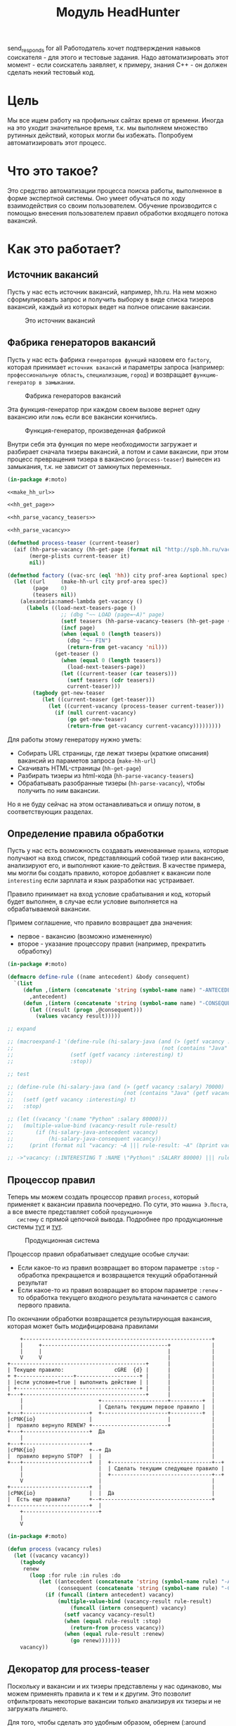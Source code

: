 #+HTML_HEAD: <!-- -*- fill-column: 92 -*- -->
#+HTML_HEAD: <!-- org-toggle-inline-images -->

#+TITLE: Модуль HeadHunter

#+NAME:css
#+BEGIN_HTML
<link rel="stylesheet" type="text/css" href="css/css.css" />
#+END_HTML

send_responds for all
Работодатель хочет подтверждения навыков соискателя - для этого и тестовые задания. Надо
автоматизировать этот момент - если соискатель заявляет, к примеру, знания С++ - он должен
сделать некий тестовый код.


* Цель

  Мы все ищем работу на профильных сайтах время от времени. Иногда на это уходит
  значительное время, т.к. мы выполняем множество рутинных действий, которых могли бы
  избежать. Попробуем автоматизировать этот процесс.

* Что это такое?

  Это средство автоматизации процесса поиска работы, выполненное в форме экспертной
  системы. Оно умеет обучаться по ходу взаимодействия со своим пользователем. Обучение
  производится с помощью внесения пользователем правил обработки входящего потока вакансий.

* Как это работает?
** Источник вакансий

   Пусть у нас есть источник вакансий, например, hh.ru. На нем можно сформулировать запрос и
   получить выборку в виде списка тизеров вакансий, каждый из которых ведет на полное
   описание вакансии.

   #+CAPTION: Это источник вакансий
   #+NAME: fig:vacancy_source
   [[./img/warehouse.jpg]]

** Фабрика генераторов вакансий

   Пусть у нас есть фабрика =генераторов функций= назовем его =factory=, которая принимает
   =источник вакансий= и параметры запроса (например: =профессиональную область=, =специализацию=,
   =город=) и возвращает =функцию-генератор в замыкании=.

   #+CAPTION: Фабрика генераторов вакансий
   #+NAME: fig:factory
   [[./img/factory.jpg]]

   Эта функция-генератор при каждом своем вызове вернет одну вакансию или =ложь= если все
   вакансии кончились.

   #+CAPTION: Функция-генератор, произведенная фабрикой
   #+NAME: fig:generator
   [[./img/generator.jpg]]

   Внутри себя эта функция по мере необходимости загружает и разбирает сначала тизеры
   вакансий, а потом и сами вакансии, при этом процесс превращения тизера в вакансию
   (=process-teaser=) вынесен из замыкания, т.к. не зависит от замкнутых переменных.

   #+NAME: factory
   #+BEGIN_SRC lisp :exports code :padline no :comments link
     (in-package #:moto)

     <<make_hh_url>>

     <<hh_get_page>>

     <<hh_parse_vacancy_teasers>>

     <<hh_parse_vacancy>>

     (defmethod process-teaser (current-teaser)
       (aif (hh-parse-vacancy (hh-get-page (format nil "http://spb.hh.ru/vacancy/~A" (getf current-teaser :id))))
            (merge-plists current-teaser it)
            nil))

     (defmethod factory ((vac-src (eql 'hh)) city prof-area &optional spec)
       (let ((url     (make-hh-url city prof-area spec))
             (page    0)
             (teasers nil))
         (alexandria:named-lambda get-vacancy ()
           (labels ((load-next-teasers-page ()
                      ;; (dbg "~~ LOAD (page=~A)" page)
                      (setf teasers (hh-parse-vacancy-teasers (hh-get-page (format nil url page))))
                      (incf page)
                      (when (equal 0 (length teasers))
                        (dbg "~~ FIN")
                        (return-from get-vacancy 'nil)))
                    (get-teaser ()
                      (when (equal 0 (length teasers))
                        (load-next-teasers-page))
                      (let ((current-teaser (car teasers)))
                        (setf teasers (cdr teasers))
                        current-teaser)))
             (tagbody get-new-teaser
                (let ((current-teaser (get-teaser)))
                  (let ((current-vacancy (process-teaser current-teaser)))
                    (if (null current-vacancy)
                        (go get-new-teaser)
                        (return-from get-vacancy current-vacancy)))))))))
   #+END_SRC

   Для работы этому генератору нужно уметь:
   - Собирать URL страницы, где лежат тизеры (краткие описания) вакансий из параметов запроса
     (=make-hh-url=)
   - Скачивать HTML-страницы (=hh-get-page=)
   - Разбирать тизеры из html-кода (=hh-parse-vacancy-teasers=)
   - Обрабатывать разобранные тизеры (=hh-parse-vacancy=), чтобы получить по ним вакансии.
   Но я не буду сейчас на этом останавливаться и опишу потом, в соответствующих разделах.

** Определение правила обработки

   Пусть у нас есть возможность создавать именованные =правила=, которые получают на вход
   список, представляющий собой тизер или вакансию, анализируют его, и выполняют какие-то
   действия. В качестве примера, мы могли бы создать правило, которое добавляет к вакансии
   поле =interesting= если зарплата и язык разработки нас устраивает.

   Правило принимает на вход условие срабатывания и код, который будет выполнен, в случае
   если условие выполняется на обрабатываемой вакансии.

   Примем соглашение, что правило возвращает два значения:
   - первое - вакансию (возможно измененную)
   - второе - указание процессору правил (например, прекратить обработку)

   #+NAME: define_rule
   #+BEGIN_SRC lisp :exports code :padline no :comments link
     (in-package #:moto)

     (defmacro define-rule ((name antecedent) &body consequent)
       `(list
          (defun ,(intern (concatenate 'string (symbol-name name) "-ANTECEDENT")) (vacancy)
            ,antecedent)
          (defun ,(intern (concatenate 'string (symbol-name name) "-CONSEQUENT")) (vacancy)
            (let ((result (progn ,@consequent)))
              (values vacancy result)))))

     ;; expand

     ;; (macroexpand-1 '(define-rule (hi-salary-java (and (> (getf vacancy :salary) 70000)
     ;;                                               (not (contains "Java" (getf vacancy :name)))))
     ;;                  (setf (getf vacancy :interesting) t)
     ;;                  :stop))

     ;; test

     ;; (define-rule (hi-salary-java (and (> (getf vacancy :salary) 70000)
     ;;                                   (not (contains "Java" (getf vacancy :name)))))
     ;;   (setf (getf vacancy :interesting) t)
     ;;   :stop)

     ;; (let ((vacancy '(:name "Python" :salary 80000)))
     ;;   (multiple-value-bind (vacancy-result rule-result)
     ;;       (if (hi-salary-java-antecedent vacancy)
     ;;           (hi-salary-java-consequent vacancy))
     ;;     (print (format nil "vacancy: ~A ||| rule-result: ~A" (bprint vacancy-result) (bprint rule-result)))))

     ;; ->"vacancy: (:INTERESTING T :NAME \"Python\" :SALARY 80000) ||| rule-result: :STOP"
   #+END_SRC

** Процессор правил

   Теперь мы можем создать процессор правил =process=, который применяет к вакансии правила
   поочередно. По сути, это =машина Э.Поста=, а все вместе представляет собой =продукционную
   систему= с прямой цепочкой вывода. Подробнее про продукционные системы [[http://www.ngpedia.ru/id429603p1.html][тут]] и [[http://www.myshared.ru/slide/445840/][тут]].

   #+CAPTION: Продукционная система
   #+NAME: fig:production_system
   [[./img/production_system.gif]]

   Процессор правил обрабатывает следущие особые случаи:
   - Если какое-то из правил возвращает во втором параметре =:stop= - обработка прекращается
     и возвращается текущий обработанный результат
   - Если какое-то из правил возвращает во втором параметре =:renew= - то обработка текущего
     входного результата начинается с самого первого правила.
   По окончании обработки возвращается результирующая вакансия, которая может быть
   модифицирована правилами

   #+BEGIN_SRC ditaa :file ./img/process.png
        +------------------------------------------------------------+
        |     +----------------------------------------+             |
        |     |                                        |             |
        V     V                                        |             |
    +-------------------------------------------+      |             |
    | Текущее правило:                cGRE  {d} |      |             |
    + +------------------+--------------------+ |      |             |
    | |если условие=true | выполнить действие | |      |             |
    | +------------------+--------------------+ |      |             |
    +---+---------------------------------------+      |             |
        |                        +---------------------+----------+  |
        |                        | Сделать текущим первое правило |  |
    +---+---------------------+  +---------------------+----------+  |
    |cPNK{io}                 |                        |             |
    |  правило вернуло RENEW? +------------------------+             |
    +---+---------------------+  Да                                  |
        |                                                            |
    +---+---------------------+                                      |
    |cPNK{io}                 +--+ Да                                |
    |  правило вернуло STOP?  |  |                                   |
    +---+---------------------+  |  +--------------------------------+--+
        |                        |  | Сделать текущим следующее правило |
        |                        |  +--------------------------------+--+
        V                        |                                   |
    +-------------------------+  |                                   |
    |cPNK{io}                 |  |  Да                               |
    |  Есть еще правила?      +--+-----------------------------------+
    +-------------------------+  |
        +------------------------+
        |
        V
   #+END_SRC

   #+results:
   [[file:./img/process.png]]

   #+NAME: process
   #+BEGIN_SRC lisp :exports code :padline no :comments link
     (in-package #:moto)

     (defun process (vacancy rules)
       (let ((vacancy vacancy))
         (tagbody
          renew
            (loop :for rule :in rules :do
               (let ((antecedent (concatenate 'string (symbol-name rule) "-ANTECEDENT"))
                     (consequent (concatenate 'string (symbol-name rule) "-CONSEQUENT")))
                 (if (funcall (intern antecedent) vacancy)
                     (multiple-value-bind (vacancy-result rule-result)
                         (funcall (intern consequent) vacancy)
                       (setf vacancy vacancy-result)
                       (when (equal rule-result :stop)
                         (return-from process vacancy))
                       (when (equal rule-result :renew)
                         (go renew)))))))
         vacancy))
   #+END_SRC

** Декоратор для process-teaser

   Поскольку и вакансии и их тизеры представлены у нас одинаково, мы можем применять правила
   и к тем и к другим. Это позволит отфильтровать некоторые вакансии только анализируя их
   тизеры и не загружать лишнего.

   Для того, чтобы сделать это удобным образом, обернем (:around method) =process-teaser=
   так, чтобы исключить из дальнейшей обрабоки те тизеры, которые нам не нравятся. Например
   те, у которых нет указания зарплаты или она слишком низка. После того, как тизер
   превратиться в вакансию мы применим к ней другой список правил, которые реализуют все
   остальную логику.


   #+BEGIN_SRC ditaa :file ./img/around.png
             +----------------+
             | current_teaser |
             +---+------------+
                 |
                 V
   +------------------------------------------------+
   | [AROUND]                                       |
   |   +-----------------------------------+        |  +-------------------+
   |   | process (current_teaser, rules)   |<-------+--+ rules_for_teasers |
   |   +---+-------------------------------+        |  +-------------------+
   |       | result_teaser                          |
   |   +---+----------------------+                 |
   |   |cPNK{io}                  | Нет             |
   |   |  result_teaser is false? +-------+         |
   |   +---+----------------------+       |         |
   |       | Да             result_teaser |         |
   |       |                        +-----|---------+
   |       |                        |+----+---------------------------+
   |       V                        ||                          cBLU  |
   |   +---+----------+             || process_teaser(current_teaser) |
   |   | Вернуть ложь |             ||                                |
   |   +---+----------+             |+----+---------------------------+
   |       |                        +-----|---------+
   |       |                      vacancy |         |
   |       |  +---------------------------+-+       |  +-------------------+
   |       |  | process (vacancy, rules)    |<------+--+ rules_for_vacancy |
   |       |  +---------------------------+-+       |  +-------------------+
   |       |               result_vacancy |         |
   |       |                              V         |
   |       |  +---------------------------+-+       |
   |       |  |cPNK{io}                     | Нет   |
   |       |  |  result_vacancy is false?   +---+   |
   |       |  +---+-------------------------+   |   |
   |       |   Да |                             V   |
   |       |  +---+----------+  +---------------+-+ |
   |       |  | Вернуть ложь |  | Вернуть vacancy | |
   |       |  +---+----------+  +---------------+-+ |
   |       |      |                             |   |
   |       +------+                     vacancy |   |
   |         ложь |                             |   |
   |              V                             V   |
   +--------------+-----------+-----------------+---+
                              |
                              V
                          +---------+
                          | vacancy |
                          +---------+


   #+END_SRC

   #+results:
   [[file:./img/around.png]]

   #+NAME: process_teaser_around
   #+BEGIN_SRC lisp :exports code :padline no :comments link
     (in-package #:moto)

     <<rules>>

     (defmethod process-teaser :around (current-teaser)
       (aif (process current-teaser (rules-for-teaser))
            (process (call-next-method it) (rules-for-vacancy))
            nil))
   #+END_SRC

** Получение и обработка вакансий правилами

   Теперь мы можем получить генератор, и, вызывая его, забирать вакансии, пока они не
   закончатся. Все вакансии будут корректно обработаны правилами - сначала на этапе получения
   тизеров, а потом на этапе получения вакансий.

   #+NAME: run
   #+BEGIN_SRC lisp :exports code :padline no :comments link
     (in-package #:moto)

     <<define_rule>>

     <<process>>

     <<process_teaser_around>>

     <<factory>>

     <<save_vacancy>>

     <<respond>>

     (defun run ()
       (let ((gen (factory 'hh "spb" "Информационные технологии, интернет, телеком"
                           "Программирование, Разработка")))
         (loop :for i :from 1 :to 100 :do
            ;; (dbg "~A" i)
            (let ((vacancy (funcall gen)))
              (when (null vacancy)
                (return))))))

     ;; (run)
   #+END_SRC

** Составление правил и работа с ними

   Теперь можно удобным и компактным способом добавить все необходимые правила и обеспечить
   методы их обработки

   #+NAME: rules
   #+BEGIN_SRC lisp :exports code :padline no :comments link
     (in-package #:moto)

     <<rules_for_vacancy>>

     <<rules_for_teasers>>

     (defun get-all-rules ()
       (let ((result (make-hash-table :test #'equal)))
         (loop :for var :being :the present-symbols :in (find-package "MOTO")
            :when (or
                   (and (search "CONSEQUENT" (symbol-name var))
                        (fboundp var))
                   (and (search "ANTECEDENT" (symbol-name var))
                        (fboundp var)))
            :collect (let ((key (ppcre:regex-replace "-ANTECEDENT" (symbol-name var) "")))
                       (setf key (ppcre:regex-replace "-CONSEQUENT" key ""))
                       (setf (gethash key result) "")))
         (mapcar #'intern
                 (sort
                  (alexandria:hash-table-keys result)
                  #'(lambda (a b)
                      (string< a b))))))

     (defun clear-all-rules ()
       (loop :for var :being :the present-symbols :in (find-package "MOTO")
          :when (or
                 (and (search "CONSEQUENT" (symbol-name var))
                      (fboundp var))
                 (and (search "ANTECEDENT" (symbol-name var))
                      (fboundp var)))
          :collect (fmakunbound var)))

     (defun rules-for-teaser ()
       (remove-if-not #'(lambda (x)
                          (search "DROP-TEASER-IF" (symbol-name x)))
                      (get-all-rules)))

     (defun rules-for-vacancy ()
       (remove-if #'(lambda (x)
                      (search "DROP-TEASER-IF" (symbol-name x)))
                  (get-all-rules)))
   #+END_SRC

** DONE Правила отсева тизеров

   Какие же правила и действия можно составить для того чтобы отсеять неинтересные тизеры
   вакансий? В основном те, которые не устраивают по зарплате и те, у которых в названиях
   упомянуты неинтересные технологии. К примеру, я не хочу даже смотреть на вакансии у
   которых не указана зарплата или она ниже минимально премлимой

   #+NAME: rules_for_teasers
   #+BEGIN_SRC lisp
     (in-package #:moto)

     <<sugar_for_teaser_rules>>

     (define-drop-teaser-rule (salary-1-no (null (getf vacancy :salary)))
       ;; (dbg "  - no salary")
       )

     (define-drop-teaser-rule (salary-2-low (< (getf vacancy :salary-max) 90000))
       ;; (dbg "  - no salary")
       )


     (define-drop-all-teaser-when-name-contains-rule
         "iOS" "Python" "Django" "IOS" "1C" "1С" "C++" "С++" "Ruby" "Ruby on Rails"
         "Frontend" "Front End" "Front-end" "Go" "Q/A" "QA" "C#" ".NET" ".Net"
         "Unity3D" "Flash" "Java" "Android" "ASP" "Objective-C" "Go" "Delphi"
         "Sharepoint" "Flash" "PL/SQL" "Oracle" "designer")
   #+END_SRC

** Макросы для определения правил отсева тизеров

   Для начала определим макрос, который создает правила отсева тизеров - эти правила
   отличаются тем, что всегда в первом параметре возвращают nil, а во втором - =:stop=

   #+NAME: sugar_for_teaser_rules
   #+BEGIN_SRC lisp
     (in-package #:moto)

     (defmacro define-drop-teaser-rule ((name antecedent) &body consequent)
       `(define-rule (,(intern (concatenate 'string "DROP-TEASER-IF-"(symbol-name name))) ,antecedent)
          ;; (dbg "drop teaser:")
          ,@consequent
          (setf vacancy nil)
          :stop))

     ;; expand

     ;; (print
     ;;  (macroexpand-1
     ;;   '(define-drop-teaser-rule (hi-salary-java (and (> (getf vacancy :salary) 70000)
     ;;                                              (not (contains "Java" (getf vacancy :name)))))
     ;;     (print (getf vacancy :name))
     ;;     (print (getf vacancy :salary)))))

     ;; (DEFINE-RULE (DROP-TEASER-IF-HI-SALARY-JAVA
     ;;               (AND (> (GETF VACANCY :SALARY) 70000)
     ;;                    (NOT (CONTAINS "Java" (GETF VACANCY :NAME)))))
     ;;   (PRINT (GETF VACANCY :NAME))
     ;;   (PRINT (GETF VACANCY :SALARY))
     ;;   (SETF VACANCY NIL)
     ;;   :STOP)
   #+END_SRC

   Теперь определим расширение предыдущего макроса, которое создает правило, отсеивающее
   тизер, в случае, если в поле =:name= есть вхождение переданной строки

   #+NAME: sugar_for_teaser_rules
   #+BEGIN_SRC lisp
     (in-package #:moto)

     (defmacro define-drop-teaser-by-name-rule (str &body consequent)
       `(define-drop-teaser-rule (,(intern (concatenate 'string "NAME-CONTAINS-" (string-upcase (ppcre:regex-replace-all "\\s+" str "-"))))
                                   (contains (getf vacancy :name) ,str))
          ;; (dbg "  - :name contains ~A" ,str)
          ,@consequent))

     ;; expand

     ;; (print
     ;;  (macroexpand-1
     ;;   '(define-drop-teaser-by-name-rule "Android")))

     ;; (DEFINE-DROP-TEASER-RULE (IF-NAME-CONTAINS-ANDROID
     ;;                           (CONTAINS (GETF VACANCY :NAME) "Android"))
     ;;   (DBG "drop:")
     ;;   (DBG "  name contains ~A" "Android"))

     ;; test

     ;; (define-drop-teaser-by-name-rule "Android")

     ;; ==> (DROP-TEASER-IF-IF-NAME-CONTAINS-ANDROID-ANTECEDENT
     ;;      DROP-TEASER-IF-IF-NAME-CONTAINS-ANDROID-CONSEQUENT)

   #+END_SRC

   Теперь в соответствии с принципом DRY определем макрос, который создаст список правил,
   отсеивающих тизеры по вхождению первой строки в поле =:name=

   #+NAME: sugar_for_teaser_rules
   #+BEGIN_SRC lisp
     (in-package #:moto)

     (defmacro define-drop-all-teaser-when-name-contains-rule (&rest names)
       `(list ,@(loop :for name :in names :collect
                   `(define-drop-teaser-by-name-rule ,name))))

     ;; expand
     ;; (macroexpand-1 '(define-drop-all-teaser-when-name-contains-rule "IOS" "1С" "C++"))

     ;; (LIST (DEFINE-DROP-TEASER-BY-NAME-RULE "IOS")
     ;;       (DEFINE-DROP-TEASER-BY-NAME-RULE "1С")
     ;;       (DEFINE-DROP-TEASER-BY-NAME-RULE "C++"))

     ;; test

     ;; (define-drop-all-teaser-when-name-contains-rule "IOS" "1С" "C++"))

     ;; =>
     ;; ((DROP-TEASER-IF-IF-NAME-CONTAINS-IOS-ANTECEDENT
     ;;   DROP-TEASER-IF-IF-NAME-CONTAINS-IOS-CONSEQUENT)
     ;;  (DROP-TEASER-IF-IF-NAME-CONTAINS-1С-ANTECEDENT
     ;;   DROP-TEASER-IF-IF-NAME-CONTAINS-1С-CONSEQUENT)
     ;;  (DROP-TEASER-IF-IF-NAME-CONTAINS-C++-ANTECEDENT
     ;;   DROP-TEASER-IF-IF-NAME-CONTAINS-C++-CONSEQUENT))
   #+END_SRC

** DONE Правила анализа вакансий

   - Я не хочу смотреть на вакансии, в компаниях где я уже работал.
   - Если это уже существующая в базе вакансия и ничего не изменилось - игнорируем и
     останавливаем ее обработку
   - Я хочу присвоить вакансии определенный ранг, в зависимости от з\п
   - Я хочу увеличивать этот ранг за упоминание в тексте описания вакансии моих любимых
     слов: Lisp, Erlang, Closure, Prolog, Haskell, Smalltalk
   - Я хочу особо отметить вакансии, у которых ранг выше [порогового ранга], чтобы
     [отправить отклик]
   - Я хочу занести вакансию в базу.
   - Я хочу вывести вакансию в консоль.

   #+NAME: rules_for_vacancy
   #+BEGIN_SRC lisp
     (in-package #:moto)

     <<sugar_for_vacancy_rules>>

     <<show_vacancy>>

     (define-drop-vacancy-rule (already-worked (contains (getf vacancy :emp-name) "Webdom"))
       ;; (dbg "already worked: ~A" (getf vacancy :emp-name))
       )

     (define-drop-vacancy-rule (already-exists-in-db (not (null (find-vacancy :src-id (getf vacancy :id)))))
       (let ((exists (car (find-vacancy :src-id (getf vacancy :id)))))
         (dbg "already exists: ~A : ~A : ~A" (id exists) (name exists) (emp-name exists))))

     (define-rule (set-rank t)
       (setf (getf vacancy :rank) (getf vacancy :salary)))

     (define-rule (set-rank-up-by-lisp (contains (format nil "~A" (bprint (getf vacancy :descr))) "Lisp"))
       ;; (dbg "up rank by Lisp")
       (setf (getf vacancy :rank) (+ (getf vacancy :rank) 30000)))

     (define-rule (set-rank-up-by-erlang (contains (format nil "~A" (bprint (getf vacancy :descr))) "Erlang"))
       ;; (dbg "up rank by Erlang")
       (setf (getf vacancy :rank) (+ (getf vacancy :rank) 15000)))

     (define-rule (set-rank-up-by-haskell (contains (format nil "~A" (bprint (getf vacancy :descr))) "Haskell"))
       ;; (dbg "up rank by Haskell")
       (setf (getf vacancy :rank) (+ (getf vacancy :rank) 10000)))

     (define-rule (z-print t)
       (show-vacancy vacancy))

     (define-rule (z-save t)
       (save-vacancy vacancy)
       :stop)
   #+END_SRC

** Макросы для определения правил анализа вакансий

   Для начала определим макрос, который создает правила отсева вакансий - эти правила
   отличаются тем, что всегда в первом параметре возвращают nil, а во втором - =:stop=

   #+NAME: sugar_for_vacancy_rules
   #+BEGIN_SRC lisp
     (in-package #:moto)

     (defmacro define-drop-vacancy-rule ((name antecedent) &body consequent)
       `(define-rule (,(intern (concatenate 'string "DROP-VACANCY-IF-"(symbol-name name))) ,antecedent)
          (dbg "drop vacancy:")
          ,@consequent
          (setf vacancy nil)
          :stop))

     ;; expand

     ;; (print
     ;;  (macroexpand-1
     ;;   '(define-drop-vacancy-rule (hi-salary-java (and (> (getf vacancy :salary) 70000)
     ;;                                              (not (contains "Java" (getf vacancy :name)))))
     ;;     (print (getf vacancy :name))
     ;;     (print (getf vacancy :salary)))))

     ;; (DEFINE-RULE (DROP-VACANCY-IF-HI-SALARY-JAVA
     ;;               (AND (> (GETF VACANCY :SALARY) 70000)
     ;;                    (NOT (CONTAINS "Java" (GETF VACANCY :NAME)))))
     ;;   (PRINT (GETF VACANCY :NAME))
     ;;   (PRINT (GETF VACANCY :SALARY))
     ;;   (SETF VACANCY NIL)
     ;;   :STOP)
  #+END_SRC

** Построение URL-ов, для скачивания тизеров

   Тизеры вакансий размещаются постранично, по 20 штук на странице, и мы можем собрать все
   страницы, если будем получать страницу за страницей, пока не получим страницу, на которой
   вакансий нет.

   В качестве GET-параметров запросы указываются =специализации= и город. Значения =cluster=
   и =area= не меняются. Поэтому, единственная сложность построения URL - это правильно
   сформировать =специализации=.

   #+NAME: make_hh_url
   #+BEGIN_SRC lisp
     (in-package #:moto)

     <<make_specialization_hh_url_string>>

     (defun make-hh-url (city prof-area &optional specs)
       "http://spb.hh.ru/search/vacancy?text=&specialization=1.221&area=2&items_on_page=100&no_magic=true&page=~A")

     ;; test

     (make-hh-url "spb" "Информационные технологии, интернет, телеком" "Программирование, Разработка")
   #+END_SRC

*** Построение специализаций

    Специализации задаются в формате "1.221", где цифра слева от точки представляет
    профессиональное направление, а справа - собственно специализацию. В интерфейсе
    допустимо выбрать одно направление и несколько специализаций в нем, при этом для каждой
    специализации формируется параметр GET-запроса. Допустимо выбрать только направление,
    без специализаций.

    По этой причине мы должны иметь дерево специализаций и транслятор названий специализаций
    в их номера.

    #+NAME: make_specialization_hh_url_string
    #+BEGIN_SRC lisp
      (in-package #:moto)

      <<prof_areas>>

      (defun make-specialization-hh-url-string (prof-area &optional specs)
        (let ((specialization (assoc prof-area *prof-areas* :test #'equal)))
          (when (null specialization)
            (err 'specialization-not-found))
          (when (stringp specs)
            (setf specs (list specs)))
          (if (null specs)
              (concatenate 'string
                           "&specialization="
                           (cadr specialization))
              (format nil "~{&~A~}"
                      (loop :for spec :in specs :collect
                         (let ((spec (cdr (assoc spec (caddr specialization) :test #'equal))))
                           (when (null spec)
                             (err 'spec-not-found))
                           (concatenate 'string "specialization=" (cadr specialization) "." spec)))))))

      ;; test

      ;; (make-specialization-hh-url-string "Информационные технологии, интернет, телеком")
      ;; (make-specialization-hh-url-string "Информационные технологии, интернет, телеком" '("Программирование, Разработка"))
      ;; (make-specialization-hh-url-string "Информационные технологии, интернет, телеком" "Программирование, Разработка")
      ;; (make-specialization-hh-url-string "Информационные технологии, интернет, телеком"
      ;;                                    '("Программирование, Разработка"
      ;;                                      "Web инженер"
      ;;                                      "Web мастер"
      ;;                                      "Стартапы"
      ;;                                      "Управление проектами"
      ;;                                      "Электронная коммерция"))
    #+END_SRC

    Дерево специализаций будем хранить в глобальном alist-е, т.к. оно никогда не меняется. Я
    не стал заполнять его целиком, ограничившись только профессиональной областью "ИТ". По
    необходимости заполню остальное.

    #+NAME: prof_areas
    #+BEGIN_SRC lisp
      (in-package #:moto)

      (defparameter *prof-areas*
        '(("Все профессиональные области" . (""))
          ("Информационные технологии, интернет, телеком"
           . ("1" (("CRM системы" . "536")
                   ("CTO, CIO, Директор по IT" . "3")
                   ("Web инженер" . "9")
                   ("Web мастер" . "10")
                   ("Администратор баз данных" . "420")
                   ("Аналитик" . "25")
                   ("Арт-директор" . "30")
                   ("Банковское ПО" . "395")
                   ("Игровое ПО" . "475")
                   ("Инженер" . "82")
                   ("Интернет" . "89")
                   ("Компьютерная безопасность" . "110")
                   ("Консалтинг, Аутсорсинг" . "113")
                   ("Контент" . "116")
                   ("Маркетинг" . "137")
                   ("Мультимедиа" . "161")
                   ("Начальный уровень, Мало опыта" . "172")
                   ("Оптимизация сайта (SEO)" . "400")
                   ("Передача данных и доступ в интернет" . "203")
                   ("Поддержка, Helpdesk" . "211")
                   ("Программирование, Разработка" . "221")
                   ("Продажи" . "225")
                   ("Продюсер" . "232")
                   ("Развитие бизнеса" . "246")
                   ("Сетевые технологии" . "270")
                   ("Системная интеграция" . "272")
                   ("Системный администратор" . "273")
                   ("Системы автоматизированного проектирования" . "274")
                   ("Системы управления предприятием (ERP)" . "50")
                   ("Сотовые, Беспроводные технологии" . "277")
                   ("Стартапы" . "474")
                   ("Телекоммуникации" . "295")
                   ("Тестирование" . "117")
                   ("Технический писатель" . "296")
                   ("Управление проектами" . "327")
                   ("Электронная коммерция" . "359"))))
          ("Бухгалтерия, управленческий учет, финансы предприятия" . ("2"))
          ("Маркетинг, реклама, PR" . ("3"))
          ("Административный персонал" . ("4"))
          ("Банки, инвестиции, лизинг" . ("5"))
          ("Управление персоналом, тренинги" . ("6"))
          ("Автомобильный бизнес" . ("7"))
          ("Безопасность" . ("8"))
          ("Высший менеджмент" . ("9"))
          ("Добыча сырья" . ("10"))
          ("Искусство, развлечения, масс-медиа" . ("11"))
          ("Консультирование" . ("12"))
          ("Медицина, фармацевтика" . ("13"))
          ("Наука, образование" . ("14"))
          ("Государственная служба, некоммерческие организации" . ("16"))
          ("Продажи" . ("17"))
          ("Производство" . ("18"))
          ("Страхование" . ("19"))
          ("Строительство, недвижимость" . ("20"))
          ("Транспорт, логистика" . ("21"))
          ("Туризм, гостиницы, рестораны" . ("22"))
          ("Юристы" . ("23"))
          ("Спортивные клубы, фитнес, салоны красоты" . ("24"))
          ("Инсталляция и сервис" . ("25"))
          ("Закупки" . ("26"))
          ("Начало карьеры, студенты" . ("15"))
          ("Домашний персонал" . ("27"))
          ("Рабочий персонал" . ("29"))))
    #+END_SRC

** Получение страниц

   Вот так мы можем получать страницы, к примеру те, на который находятся тизеры:

   #+NAME: hh_get_page
   #+BEGIN_SRC lisp
     (in-package #:moto)

     (defun hh-get-page (url)
       "Получение страницы"
       (flexi-streams:octets-to-string
        (drakma:http-request url
                             :user-agent "Mozilla/5.0 (X11; Ubuntu; Linux x86_64; rv:34.0) Gecko/20100101 Firefox/34.0"
                             :additional-headers `(("Accept" . "text/html,application/xhtml+xml,application/xml;q=0.9,*/*;q=0.8")
                                                   ("Accept-Language" . "ru-RU,ru;q=0.8,en-US;q=0.5,en;q=0.3")
                                                   ("Accept-Charset" . "utf-8")
                                                   ("Referer" . "http://spb.hh.ru/")
                                                   ("Cookie" . "redirect_host=spb.hh.ru; regions=2; __utma=192485224.1206865564.1390484616.1410378170.1417257232.29; __utmz=192485224.1390484616.1.1.utmcsr=(direct)|utmccn=(direct)|utmcmd=(none); _xsrf=85014f262b894a1e9fc57b4b838e48e8; hhtoken=ES030IVQP52ULPbRqN9DQOcMIR!T; hhuid=x_FxSYWUbySJe1LhHIQxDA--; hhrole=anonymous; GMT=3; display=desktop; unique_banner_user=1418008672.846376826735616")
                                                   ("Cache-Control" . "max-age=0"))
                             :force-binary t)
        :external-format :utf-8))
   #+END_SRC

** Разбор тизеров вакансий

   Чтобы получить вакансии со страниц поисковой выдачи - воспользуемся парсером,
   который переведет полученный html в более удобное лисп-дерево. Используя сопоставление с
   образцом мы раз за разом преобразуем его до тех пор, пока там не остануться только
   интересующие нас данные:
   - название вакансии
   - идентификатор (ссылку)
   - дата размещения
   - название работодателя
   - идентификатор работодателя

   Если в вакансии указана зарплата, мы также получаем
   - Валюту зарплаты (3х-буквенный идентификатор)
   - Сумму
   - Текстовое выражение, содержащее "от" или "от и до"

   Иногда HeadHunter синдицирует вакансии с других платформ, к примеру с CAREER.RU, тогда в
   вакансии может отсутствовать работодатель.

   #+NAME: hh_parse_vacancy_teasers
   #+BEGIN_SRC lisp
     (in-package #:moto)

     <<maptree_transform>>

     <<parse_salary>>

     (defparameter *last-parse-data* nil)

     (defun hh-parse-vacancy-teasers (html)
       "Получение списка вакансий из html"
       (setf *last-parse-data* html)
       (mapcar #'parse-salary
               (mtm (`("div" (("class" "search-result") ("data-qa" "vacancy-serp__results")) ,@rest) rest)
                    (mtm (`("div" (("data-qa" ,_) ("class" ,(or "search-result-item search-result-item_premium  search-result-item_premium"
                                                                "search-result-item search-result-item_standard "
                                                                "search-result-item search-result-item_standard_plus "))) ,@rest)
                           (let ((in (remove-if #'(lambda (x) (or (equal x 'z) (equal x "noindex") (equal x "/noindex"))) rest)))
                             (if (not (equal 1 (length in)))
                                 (progn (print in)
                                        (err "parsing failed, data printed"))
                                 (car in))))
                         (mtm (`("a" (("class" _) ("href" _) ("data-qa" "vacancy-serp__vacancy-interview-insider"))
                                     "Посмотреть интервью о жизни в компании") 'Z)
                              (mtm (`("a" (("href" ,_) ("target" "_blank") ("class" "search-result-item__label search-result-item__label_discard")
                                           ("data-qa" "vacancy-serp__vacancy_rejected")) "Вам отказали") 'Z)
                                   (mtm (`("a" (("href" ,_) ("target" "_blank") ("class" "search-result-item__label search-result-item__label_discard")
                                                ("data-qa" "vacancy-serp__vacancy_rejected")) "Вам отказали") 'Z)
                                        (mtm (`("a" (("title" "Премия HRBrand") ("href" ,_) ("rel" "nofollow")
                                                     ("class" ,_)
                                                     ("data-qa" ,_)) " ") 'Z)
                                             (mtm (`("div" (("class" "search-result-item__image")) ,_) 'Z)
                                                  (mtm (`("script" (("data-name" "HH/VacancyResponseTrigger") ("data-params" ""))) 'Z)
                                                       (mtm (`("a" (("href" ,_) ("target" "_blank") ("class" ,_)
                                                                    ("data-qa" "vacancy-serp__vacancy_responded")) "Вы откликнулись") 'Z)
                                                            (mtm (`("div" (("class" "search-result-item__star")) ,@_) 'Z)
                                                                 (mtm (`("div" (("class" "search-result-item__description")) ,@rest)
                                                                        (loop :for item :in rest :when (consp item) :append item))
                                                                      (mtm (`("div" (("class" "search-result-item__head"))
                                                                                    ("a" (("class" ,(or "search-result-item__name search-result-item__name_standard"
                                                                                                        "search-result-item__name search-result-item__name_standard_plus"
                                                                                                        "search-result-item__name search-result-item__name_premium"))
                                                                                          ("data-qa" "vacancy-serp__vacancy-title") ("href" ,id) ("target" "_blank")) ,name))
                                                                             (list :id (parse-integer (car (last (split-sequence:split-sequence #\/ id)))) :name name))
                                                                           (mtm (`("a" (("class" "interview-insider__link                   m-interview-insider__link-searchresult")
                                                                                        ("href" ,href)
                                                                                        ("data-qa" "vacancy-serp__vacancy-interview-insider"))
                                                                                       "Посмотреть интервью о жизни в компании")
                                                                                  (list :interview href))
                                                                                (mtm (`("div" (("class" "b-vacancy-list-salary") ("data-qa" "vacancy-serp__vacancy-compensation"))
                                                                                              ("meta" (("itemprop" "salaryCurrency") ("content" ,currency)))
                                                                                              ("meta" (("itemprop" "baseSalary") ("content" ,salary))) ,salary-text)
                                                                                       (list :currency currency :salary (parse-integer salary) :salary-text salary-text))
                                                                                     (mtm (`("div" (("class" "search-result-item__company")) ,emp-name)
                                                                                            (list :emp-name emp-name))
                                                                                          (mtm (`("div" (("class" "search-result-item__company"))
                                                                                                        ("a" (("href" ,emp-id)
                                                                                                              ("class" "search-result-item__company-link")
                                                                                                              ("data-qa" "vacancy-serp__vacancy-employer"))
                                                                                                             ,emp-name))
                                                                                                 (list :emp-id (parse-integer (car (last (split-sequence:split-sequence #\/ emp-id)))
                                                                                                                              :junk-allowed t)
                                                                                                       :emp-name emp-name))
                                                                                               (mtm (`("div" (("class" "search-result-item__info")) ,@rest)
                                                                                                      (loop :for item :in rest :when (consp item) :append item))
                                                                                                    (mtm (`("span" (("class" "searchresult__address")
                                                                                                                    ("data-qa" "vacancy-serp__vacancy-address")) ,city ,@rest)
                                                                                                           (let ((metro (loop :for item in rest :do
                                                                                                                           (when (and (consp item) (equal :metro (car item)))
                                                                                                                             (return (cadr item))))))
                                                                                                             (list :city city :metro metro)))
                                                                                                         (mtm (`("span" (("class" "metro-station"))
                                                                                                                        ("span" (("class" "metro-point") ("style" ,_))) ,metro)
                                                                                                                (list :metro metro))
                                                                                                              (mtm (`("span" (("class" "b-vacancy-list-date")
                                                                                                                              ("data-qa" "vacancy-serp__vacancy-date")) ,date)
                                                                                                                     (list :date date))
                                                                                                                   (mtm (`("span"
                                                                                                                           (("class" "vacancy-list-platform")
                                                                                                                            ("data-qa" "vacancy-serp__vacancy_career"))
                                                                                                                           "  •  " ("span" (("class" "vacancy-list-platform__name"))
                                                                                                                                           "CAREER.RU"))
                                                                                                                          (list :platform 'career.ru))
                                                                                                                        (block subtree-extract
                                                                                                                          (mtm (`("div"
                                                                                                                                  (("class" "search-result")
                                                                                                                                   ("data-qa" "vacancy-serp__results"))
                                                                                                                                  ,@rest)
                                                                                                                                 (return-from subtree-extract rest))
                                                                                                                               (html5-parser:node-to-xmls
                                                                                                                                (html5-parser:parse-html5-fragment html)))))))))))))))))))))))))))

     ;; (hh-parse-vacancy-teasers
     ;;  (hh-get-page "http://spb.hh.ru/search/vacancy?text=&specialization=1&area=2&salary=&currency_code=RUR&only_with_salary=true&experience=doesNotMatter&order_by=salary_desc&search_period=30&items_on_page=100&no_magic=true"))
   #+END_SRC

*** Трансформация дерева

    #+NAME: maptree_transform
    #+BEGIN_SRC lisp
     (in-package #:moto)

     ;; Это аналог maptree-if, но здесь одна функция и ищет и трансформирует узел дерева
     (defun maptree (predicate-transformer tree)
       (multiple-value-bind (t-tree control)
           (aif (funcall predicate-transformer tree)
                it
                (values tree #'mapcar))
         (if (and (consp t-tree)
                  control)
             (funcall control
                      #'(lambda (x)
                          (maptree predicate-transformer x))
                      t-tree)
             t-tree)))

     ;; maptree-transformer - синтаксический сахар для maptree
     (defmacro mtm (transformer tree)
       (let ((lambda-param (gensym)))
         `(maptree #'(lambda (,lambda-param)
                       (values (match ,lambda-param ,transformer)
                               #'mapcar))
                   ,tree)))
    #+END_SRC

*** Определение минимальной и максимальной зарплаты

    #+NAME: parse_salary
    #+BEGIN_SRC lisp
      (in-package #:moto)

      (defun parse-salary (vacancy)
        (let ((currency (getf vacancy :CURRENCY))
              (salary-text (ppcre:regex-replace-all " " (getf vacancy :salary-text) ""))
              (salary-min nil)
              (salary-max nil))
          (cond ((equal currency "RUR")
                 (setf salary-text (ppcre:regex-replace-all " руб." salary-text "")))
                ((equal currency "USD")
                 (setf salary-text (ppcre:regex-replace-all " USD" salary-text "")))
                ((equal currency "EUR")
                 (setf salary-text (ppcre:regex-replace-all " EUR" salary-text "")))
                ((equal currency nil)
                 'nil)
                (t (progn
                     (print (getf vacancy :currency))
                     (err 'unk-currency))))
          (cond ((search "от " salary-text)
                 (setf salary-min (parse-integer (ppcre:regex-replace-all "от " salary-text ""))))
                ((search "до " salary-text)
                 (setf salary-max (parse-integer (ppcre:regex-replace-all "до " salary-text ""))))
                ((search "–" salary-text)
                 (let ((splt (ppcre:split "–" salary-text)))
                   (setf salary-min (parse-integer (car splt)))
                   (setf salary-max (parse-integer (cadr splt))))))
          (when (null salary-min)
            (setf salary-min salary-max))
          (when (null salary-max)
            (setf salary-max salary-min))
          (setf (getf vacancy :salary-min) salary-min)
          (setf (getf vacancy :salary-max) salary-max)
          vacancy))

      ;; (hh-parse-vacancy-teasers
      ;;  (hh-get-page "http://spb.hh.ru/search/vacancy?text=&specialization=1&area=2&salary=&currency_code=RUR&only_with_salary=true&experience=doesNotMatter&order_by=salary_desc&search_period=30&items_on_page=100&no_magic=true"))
    #+END_SRC

** Разбор вакансий

   Теперь, можно написать функцию, которая трансформирует описание, очищая его от всего
   лишнего:

   #+NAME: transform_description
   #+BEGIN_SRC lisp
     (in-package #:moto)

     (defun transform-description (tree-descr)
       (labels ((rem-space (tree)
                  (cond ((consp tree) (cons (rem-space (car tree))
                                            (rem-space (remove-if #'(lambda (x) (equal x " "))
                                                                  (cdr tree)))))
                        (t tree))))
         (append `((:p))
                 (mtm (`("p" nil ,@in) `((:p) ,@in))
                      (mtm (`("ul" nil ,@in) `((:ul) ,@in))
                           (mtm (`("li" nil ,@in) `((:li) ,@in))
                                (mtm (`("em" nil ,@in) `((:b) ,@in))
                                     (mtm (`("strong" nil ,@in) `((:b) ,@in))
                                          (mtm (`("br") `((:br)))
                                               (rem-space tree-descr))))))))))
   #+END_SRC

   И, наконец, применим все что мы подготовили, чтобы разобрать вакансию:

   #+NAME: hh_parse_vacancy
   #+BEGIN_SRC lisp
     (in-package #:moto)

     <<transform_description>>

     (defun hh-parse-vacancy (html)
       (let* ((tree (html5-parser:node-to-xmls (html5-parser:parse-html5-fragment html))))
         (append (block header-extract
                   (mtm (`("div" (("class" "b-vacancy-custom g-round")) ("meta" (("itemprop" "title") ("content" ,_)))
                                 ("h1" (("class" "title b-vacancy-title")) ,name ,@archive) ,@rest)
                          (return-from header-extract
                            (append (list :name name :archive (if archive t nil))
                                    (block emp-block (mtm (`("div" (("class" "companyname")) ("a" (("itemprop" "hiringOrganization") ("href" ,emp-lnk)) ,emp-name))
                                                            (return-from emp-block
                                                              (list :emp-id (parse-integer (car (last (split-sequence:split-sequence #\/ emp-lnk))) :junk-allowed t)
                                                                    :emp-name emp-name))) rest)))))
                        tree))
                 (let ((salary-result (block salary-extract
                                        (mtm (`("div" (("class" "l-paddings"))
                                                      ("meta" (("itemprop" "salaryCurrency") ("content" ,currency)))
                                                      ("meta" (("itemprop" "baseSalary") ("content" ,base-salary)))
                                                      ,salary-text)
                                               (return-from salary-extract (list :currency currency :base-salary (parse-integer base-salary) :salary-text salary-text)))
                                             tree))))
                   (if (equal 6 (length salary-result))
                       salary-result
                       (list :currency nil :base-salary nil :salary-text nil)))
                 (let ((city-result (block city-extract (mtm (`("td" (("class" "l-content-colum-2 b-v-info-content")) ("div" (("class" "l-paddings")) ,city))
                                                               (return-from city-extract (list :city city))) tree))))
                   (if (equal 2 (length city-result)) city-result (list :city nil)))
                 (let ((exp-result (block exp-extract (mtm (`("td" (("class" "l-content-colum-3 b-v-info-content"))
                                                                   ("div" (("class" "l-paddings") ("itemprop" "experienceRequirements")) ,exp))
                                                             (return-from exp-extract (list :exp exp))) tree))))
                   (if (equal 2 (length exp-result)) exp-result (list :exp nil)))
                 (block descr-extract
                   (mtm (`("div" (("class" "b-vacancy-desc-wrapper") ("itemprop" "description")) ,@descr)
                          (return-from descr-extract (list :descr (transform-description descr)))) tree)))))

     ;; (print
     ;;  (hh-parse-vacancy (hh-get-page "http://spb.hh.ru/vacancy/12561525")))

     ;; (print
     ;;  (hh-parse-vacancy (hh-get-page "http://spb.hh.ru/vacancy/12581768")))
   #+END_SRC

** Сохранение вакансии и ее структура данных

   Опишем структуру данных вакансии:

   #+CAPTION: Данные вакансии
   #+NAME: vacancy_flds
   | field name  | field type           | note                                            |
   |-------------+----------------------+-------------------------------------------------|
   | id          | serial               | идентификатор                                   |
   | src-id      | integer              | идентификатор вакансии в источнике              |
   | archive     | boolean              | призак, что вакансия в архиве                   |
   | name        | varchar              | название вакансии                               |
   | currency    | (or db-null varchar) | валюта зарплаты                                 |
   | base-salary | (or db-null integer) | размер компенсации в тизере                     |
   | salary      | (or db-null integer) | размер компенсации                              |
   | salary-text | (or db-null varchar) | размер компенсации                              |
   | salary-max  | (or db-null integer) | максимальный уровень зарплаты                   |
   | salary-min  | (or db-null integer) | минимальный уровень зарплаты                    |
   | emp-id      | (or db-null integer) | идентификатор работодателя на удаленном ресурсе |
   | emp-name    | varchar              | имя работодателя на удаленном ресурсе           |
   | city        | varchar              | город                                           |
   | metro       | varchar              | метро                                           |
   | experience  | varchar              | требуемый опыт работы                           |
   | date        | varchar              | дата опубликования в источнике                  |
   | descr       | varchar              | описание вакансии                               |
   | notes       | (or db-null varchar) | заметки по вакансии                             |
   | response    | (or db-null varchar) | текст отклика на вакансию                       |

   Напишем процедуру сохранения вакансии в базу данных

   #+NAME: save_vacancy
   #+BEGIN_SRC lisp
     (in-package #:moto)

     (defparameter *saved-vacancy* nil)

     (defmethod save-vacancy (vacancy)
       (setf *saved-vacancy*
             (append *saved-vacancy*
                     (list (make-vacancy
                            :src-id (getf vacancy :id)
                            :name (getf vacancy :name)
                            :currency (getf vacancy :currency)
                            :salary (aif (getf vacancy :salary) it 0)
                            :base-salary (aif (getf vacancy :base-salary) it 0)
                            :salary-text (getf vacancy :salary-text)
                            :salary-max (getf vacancy :salary-max)
                            :salary-min (getf vacancy :salary-min)
                            :emp-id (getf vacancy :emp-id)
                            :emp-name (getf vacancy :emp-name)
                            :city (getf vacancy :city)
                            :metro (getf vacancy :metro)
                            :experience (getf vacancy :exp)
                            :archive (getf vacancy :archive)
                            :date (getf vacancy :date)
                            :state ":UNSORT"
                            :descr (bprint (getf vacancy :descr))
                            :notes ""
                            :response "Здравствуйте, я подхожу под ваши требования. Когда можно договориться о собеседовании? Михаил 8(911)286-92-90")))))
   #+END_SRC

** Состояния вакансий

   После загрузки, вакансия получает статус =unsort=

   После сортировки пользователем ваканисия может принять один из статусов: =unsort=,
   =interesting= или =uninteresting=

   Пользователь, работая с этими интересными вакансиями, отслеживает их состояния, выполняя
   действия, переводящие вакансию из одного состояния в другое: когда пользователь
   отправляет отзыв  вакансия становится =responded=.

   #+CAPTION: Состояния конечного автомата вакансии
   #+NAME: vacancy_state
   | action                    | from          | to            |
   |---------------------------+---------------+---------------|
   | set-uninteresting         | unsort        | uninteresting |
   | set-interesting           | unsort        | interesting   |
   | loop-interesting          | interesting   | interesting   |
   | loop-uninteresting        | uninteresting | uninteresting |
   | uninteresting-interesting | uninteresting | interesting   |
   | interesting-respond       | interesting   | responded     |
   | respond-immediately       | unsort        | responded     |



   Теперь мы можем полностью описать поведение вакансии как конечный автомат:

   #+NAME: vacancy_state_graph
   #+BEGIN_SRC emacs-lisp :var table=vacancy_state :results output
     (mapcar #'(lambda (x)
                 (princ (format "%s -> %s [label =\"%s\"];\n"
                                (second x) (third x) (first x))))
             table)
   #+END_SRC

   #+BEGIN_SRC dot :file img/vacancy-state.png :var input=vacancy_state_graph :exports results
     digraph G {
       rankdir = LR;
       $input
     }
   #+END_SRC

   #+results:
   [[file:img/vacancy-state.png]]

   #+NAME: hh_fn_contents
   #+BEGIN_SRC lisp
     (in-package #:moto)

     (defun set-interesting ()
       "set-interesting")

     (defun set-uninteresting ()
       "set-uninteresting")

     (defun loop-interesting ()
       "loop-interesting")

     (defun loop-uninteresting ()
       "loop-uninteresting")

     (defun interesting-respond ()
       "interesting ->respond")

     (defun interesting-respond ()
       "interesting ->respond")

     (defun respond-immediately ()
       "unsort ->respond")

     (defun uninteresting-interesting ()
       "uninteresting-interesting")
   #+END_SRC

** Печать вакансий

   Пока у нас нет веб-интерфейса мы будем выводить вакансии в консоль

   #+NAME: show_vacancy
   #+BEGIN_SRC lisp
     (in-package #:moto)

     (defmethod show-vacancy (vacancy)
       (format t "~%")
       (format t "~%~A :~A: ~A [~A]"
            (getf vacancy :salary-text)
            (getf vacancy :currency)
            (getf vacancy :name)
            (getf vacancy :id))
       (format t "~%~A" (getf vacancy :emp-name))
       (format t "~A" (show-descr (getf vacancy :descr))))

     (defun show-descr (tree)
       (let ((output (make-string-output-stream))
             (indent 2)
             (prefix ""))
         (labels ((out (format tree)
                    (format output "~A~A" (make-string indent :initial-element #\Space)
                            (format nil format tree)))
                  (rec (tree)
                    (cond ((consp tree) (cond ((and (equal 2 (length tree))
                                                    (equal :L (car tree))
                                                    (stringp (cadr tree))) (prog1 nil
                                                                             (format output "~A-> ~A~%" prefix (cadr tree))))
                                              ((equal :U (car tree)) (prog1 nil
                                                                       (setf prefix (concatenate 'string (make-string indent :initial-element #\Space) prefix))
                                                                       (rec (cdr tree))
                                                                       (setf prefix (subseq prefix indent))))
                                              ((and (equal 2 (length tree))
                                                    (equal :B (car tree))
                                                    (stringp (cadr tree))) (format output "~A[~A]~%" prefix (cadr tree)))
                                              (t (cons (rec (car tree))
                                                       (rec (cdr tree))))))
                          (t (cond ((stringp tree) (format output "~A~A~%" prefix tree)))))))
           (rec tree))
         (get-output-stream-string output)))
   #+END_SRC

** Отправка отклика

   #+NAME: respond
   #+BEGIN_SRC lisp
     (in-package #:moto)

     (defun make-additional-headers (referer cookies)
         `(("Accept"           . "text/html,application/xhtml+xml,application/xml;q=0.9,*/*;q=0.8")
           ("Accept-Language"  . "ru-RU,ru;q=0.8,en-US;q=0.5,en;q=0.3")
           ("Accept-Charset"   . "utf-8")
           ("Referer"          . ,referer)
           ("Cache-Control"    . "no-cache")
           ("Cookie"           . ,(format nil "~{~{~A=~A~}~^; ~}" cookies))))

     (defun respond (vacancy-id resume-id letter)
       (let* ((hhtoken     "ES030IVQP52ULPbRqN9DQOcMIR!T")
              (hhuid       "x_FxSYWUbySJe1LhHIQxDA--")
              (xsrf        "ed689ea1ff02a3074c848b69225e3c78")
              (hhrole      "applicant")
              (crypted-id  "2B9E046016B13C9E701CAC5A276D51C8A5471C6F722104504734B32F0D03E9F8")
              (cookie-jar (make-instance 'drakma:cookie-jar))
              (html (flexi-streams:octets-to-string
                     (drakma:http-request
                      (format nil "http://spb.hh.ru/vacancy/~A" vacancy-id)
                      :user-agent "Mozilla/5.0 (X11; Ubuntu; Linux x86_64; rv:34.0) Gecko/20100101 Firefox/34.0"
                      :additional-headers (make-additional-headers "http://spb.hh.ru/"
                                                                   `(("redirect_host"       "spb.hh.ru")  ("regions"             "2")        ("_xsrf"               ,xsrf)
                                                                     ("hhtoken"             ,hhtoken)     ("hhuid"               ,hhuid)     ("hhrole"              ,hhrole)
                                                                     ("GMT"                 "3")          ("display"             "desktop")))
                      :cookie-jar cookie-jar :force-binary t)
                     :external-format :utf-8))
              (cookie-data (loop :for cookie :in (drakma:cookie-jar-cookies cookie-jar) :append
                              (list (intern (string-upcase (drakma:cookie-name cookie)) :keyword) (drakma:cookie-value cookie))))
              (unique-banner-user (getf cookie-data :unique_banner_user)))
         (assert (equal crypted-id (getf cookie-data :crypted_id)))
         (assert (equal "applicant" (getf cookie-data :hhrole)))
         (assert (equal xsrf (getf cookie-data :_xsrf)))
         (let* ((tree (html5-parser:node-to-xmls (html5-parser:parse-html5-fragment html)))
                (name (block namer (mtm (`("div" (("class" "navi-item__switcher HH-Navi-MenuItems-Switcher") ("data-qa" "mainmenu_normalUserName"))
                                                 ,name ("span" (("class" "navi-item__post"))))
                                          (return-from namer name))
                                        tree))))
           (assert (equal "Михаил Михайлович Глухов" name))
           (sleep 1)
           (let ((cookie-jar (make-instance 'drakma:cookie-jar)))
             (flexi-streams:octets-to-string
              (drakma:http-request
               "http://spb.hh.ru/applicant/vacancy_response/popup"
               :user-agent "Mozilla/5.0 (X11; Ubuntu; Linux x86_64; rv:34.0) Gecko/20100101 Firefox/34.0"
               :method :post
               :content (format nil "~{~A~^&~}"
                                (mapcar #'(lambda (x)
                                            (format nil "~A=~A" (car x) (cdr x)))
                                        `(("vacancy_id" . ,(format nil "~A" vacancy-id))
                                          ("resume_id" . ,(format nil "~A" resume-id))
                                          ("letter" . ,(drakma:url-encode letter :utf-8))
                                          ("_xsrf" . ,xsrf)
                                          ("ignore_postponed" . "true"))))
               :content-type "application/x-www-form-urlencoded; charset=UTF-8"
               :additional-headers `(("Accept"           . "*/*")
                                     ("Accept-Language"  . "ru-RU,ru;q=0.8,en-US;q=0.5,en;q=0.3")
                                     ("Accept-Encoding"  . "gzip, deflate")
                                     ("X-Xsrftoken"      . ,xsrf)
                                     ("X-Requested-With" . "XMLHttpRequest")
                                     ("Referer"          . ,(format nil "http://spb.hh.ru/vacancy/~A" vacancy-id))
                                     ("Cookie"           . ,(format nil "~{~A~^;~}"
                                                                    (mapcar #'(lambda (x)
                                                                                (format nil "~A=~A" (car x) (cdr x)))
                                                                            `(("redirect_host" . "vladivostok.hh.ru")
                                                                              ("regions" . "2")
                                                                              ("__utma" . "192485224.1206865564.1390484616.1421799450.1421859024.49")
                                                                              ("__utmz" . "192485224.1390484616.1.1.utmcsr=(direct)|utmccn=(direct)|utmcmd=(none)")
                                                                              ("hipsterShown" . "true")
                                                                              ("hhref" . "")
                                                                              ("vishnu1.userid" . "2B9E046016B13C9E701CAC5A276D51C8A5471C6F722104504734B32F0D03E9F8")
                                                                              ("lt-vc" . "11")
                                                                              ("hhtoken" . ,hhtoken)
                                                                              ("hhuid" . ,hhuid)
                                                                              ("hhrole" . ,hhrole)
                                                                              ("GMT" . "3")
                                                                              ("display" . "desktop")
                                                                              ("_xsrf" . ,xsrf)
                                                                              ("JSESSIONID" . "1i5cpqbtgjgh7ztfwncgixv8c")
                                                                              ("lrp" . "\"http://spb.hh.ru/\"")
                                                                              ("lrr" . "true")
                                                                              ("crypted_id" . ,crypted-id)
                                                                              ("lt-tl" . "8xmy,rn2r,21i1,6gix")
                                                                              ("lt-on-site-time" . "1421859023")
                                                                              ("_xsrf" . "ed689ea1ff02a3074c848b69225e3c78")
                                                                              ("crypted_id" . ,crypted-id)
                                                                              ("unique_banner_user" . ,unique-banner-user)
                                                                              ("__utmb" . "192485224.39.10.1421859024")
                                                                              ("__utmc" . "192485224")
                                                                              ("lt-8xmy" . "46005334")
                                                                              ("lt-rn2r" . "46005334")
                                                                              ("lt-21i1" . "46005334")
                                                                              ("__utmt_vishnu1" . "1")
                                                                              ("lt-6gix" . "46005334")))))
                                     ("Cache-Control" . "no-cache"))
               :cookie-jar cookie-jar
               :force-binary t)
              :external-format :utf-8)))))

     ;; (response (car (find-vacancy :src-id "12644276")))

     ;; (respond 12644276 7628220 "Здравствуйте, я подхожу под ваши требования. Когда можно договориться о собеседовании? Михаил 8(911)286-92-90")

     ;; (let ((respond (respond 12646549 7628220 "тест")))
     ;;   (print respond))

     ;; (setf drakma:*header-stream* *standard-output*)
   #+END_SRC

* Interface

  Соберем веб-интерфейс:

  #+NAME: iface
  #+BEGIN_SRC lisp :tangle src/mod/hh/iface.lisp :noweb tangle :padline no :comments link
    ;;;; iface.lisp

    (in-package #:moto)

    ;; Страницы
    <<iface_contents>>
  #+END_SRC

** Главная страница модуля

   #+NAME: iface_contents
   #+BEGIN_SRC lisp
     (in-package #:moto)

     (define-page hh "/hh"
       (let* ((vacs (aif (all-vacancy) it (err "null vacancy")))
              (sorted-vacs (sort vacs #'(lambda (a b) (> (salary a) (salary b)))))
              (breadcrumb (breadcrumb "Вакансии" ("/hh" . "HeadHunter")))
              (user       (if (null *current-user*) "Анонимный пользователь" (name (get-user *current-user*)))))
         (base-page (:breadcrumb breadcrumb)
           (content-box ()
             (heading ("Модуль HeadHunter") "Меню модуля"))
           (content-box ()
             ((:section :class "dnd-area")
              ((:ul :class "connected handles list" :id "not")
               ((:li)
                ((:a :href "/hh/vacs") "Отобранные вакансии") "")
               ((:li)
                ((:a :href "/hh/rules") "Правила обработки") ""))))
           (ps-html ((:span :class "clear")))))
       (:SAVE (ps-html
               ((:input :type "hidden" :name "act" :value "SAVE"))
               (submit "SAVE" :onclick "save();return false;"))
              (progn nil)))
   #+END_SRC

** Страница списка вакансий

   http://isocra.com/2008/02/table-drag-and-drop-jquery-plugin/
   http://romka.eu/blog/jquery-table-drag-and-drop

   #+NAME: iface_contents
   #+BEGIN_SRC lisp
     (in-package #:moto)

     (define-page vacs "/hh/vacs"
       (labels ((mrg (param)
                  (if (null param)
                      ""
                      (reduce #'(lambda (x y)
                                  (concatenate 'string x (string #\NewLine) y))
                              (mapcar #'(lambda (x)
                                          (ps-html ((:li :id (src-id x)
                                                         :class (string-downcase (subseq (state x) 1))
                                                         :title (notes x))
                                                    ((:span) (format nil "~A~A"
                                                                     (if (not (empty (notes x))) "*" "")
                                                                     (salary-max x)))
                                                    ((:a :href (format nil "/hh/vac/~A" (src-id x)))
                                                     (name x)))))
                                      param)))))
         (let* ((vacs (aif (all-vacancy) it (err "null vacancy")))
                (sorted-vacs (sort vacs #'(lambda (a b) (> (salary-max a) (salary-max b)))))
                (breadcrumb (breadcrumb "Вакансии" ("/hh" . "HeadHunter")))
                (user       (if (null *current-user*) "Анонимный пользователь" (name (get-user *current-user*)))))
           (base-page (:breadcrumb breadcrumb)
             ((:script)
              (ps
                (defun get-child-ids (selector)
                  ((@ ((@ ((@ ($ selector) children)) map) (lambda (i elt) (array ((@ ((@ $) elt) attr) "id")))) get)))
                (defun save ()
                  ((@ $ post) "#" (create :act "SAVE" :not ((@ (get-child-ids "#not") join)) :yep ((@ (get-child-ids "#yep") join)))
                   (lambda (data status)
                     (if (not (equal status "success"))
                         (alert (concatenate 'string "err-ajax-fail: " status))
                         (eval data))))
                  false)))
             (content-box ()
               (heading ("Модуль HeadHunter")
                 "В правой колонке - интересные вакансии, в левой - неинтересные. "
                 ((:span :class "unsort") "Желтым")
                 " выделены вакансии, которые появились в момент последнего сбора данных. "
                 "По умолчанию они помещаются в правый столбик - к интересующим вакансиям. "
                 "После сортировки следует сохранить состояния вакансий и тогда выделение исчезнет. "
                 ((:span :class "responded") "Зеленым") " выделены вакансии, на которые отправлен отзыв. "
                 "Звездочкой* помечены вакансии, к которым есть заметки."))
             (content-box (:style "position:relative; x: -600")
               %SAVE%
               ((:section :class "dnd-area")
                ((:ul :class "connected handles list" :id "not")
                 (mrg (remove-if-not #'(lambda (x)
                                         (equal ":UNINTERESTING" (state x)))
                                     sorted-vacs)))
                ((:ul :class "connected handles list no2" :id "yep")
                 (mrg (remove-if #'(lambda (x)
                                     (equal ":UNINTERESTING" (state x)))
                                 sorted-vacs)))))
             (ps-html ((:span :class "clear"))))))
       (:SAVE (ps-html
               ((:input :type "hidden" :name "act" :value "SAVE"))
               (submit "SAVE" :onclick "save();return false;"))
              (progn
                (setf *tmp1* (split-sequence:split-sequence #\, (getf p :not)))
                (setf *tmp2* (split-sequence:split-sequence #\, (getf p :yep)))
                (mapcar #'(lambda (x)
                            (takt (car (find-vacancy :src-id (parse-integer x))) :uninteresting))
                        (split-sequence:split-sequence #\, (getf p :not)))
                (mapcar #'(lambda (x)
                            (let ((vac (car (find-vacancy :src-id (parse-integer x)))))
                              (unless (equal (state vac) ":RESPONDED")
                                (takt vac :interesting))))
                        (split-sequence:split-sequence #\, (getf p :yep)))
                (error 'ajax :output (ps (@ ((@ ($ ".highlight") remove-class) "highlight")))))
              ))
   #+END_SRC

** Страница вакансии

   #+NAME: iface_contents
   #+BEGIN_SRC lisp
     (in-package #:moto)

     (define-page vacancy "/hh/vac/:src-id"
       (let* ((vac (car (find-vacancy :src-id src-id)))
              (breadcrumb (if (null vac)
                              (breadcrumb "Не найдено" ("/" . "Главная") ("/hh" . "HeadHunter") ("/hh/vacs" . "Вакансии"))
                              (breadcrumb (name vac) ("/" . "Главная") ("/hh" . "HeadHunter") ("/hh/vacs" . "Вакансии"))))
              (user       (if (null *current-user*) "Анонимный пользователь" (name (get-user *current-user*))))
              (text (parenscript::process-html-forms-lhtml (read-from-string (descr vac)))))
         (standard-page (:breadcrumb breadcrumb :user user :menu (menu) :overlay (reg-overlay))
           (content-box ()
             (heading ((format nil "~A ~A" (name vac) (ps-html ((:span :style "color:red") (salary-text vac)))))
               ((:table :border 0 :style "font-size: small;")
                ((:tr)
                 ((:td) "id:")         ((:td) (id vac))                                      ((:td) "&nbsp;&nbsp;&nbsp;")
                 ((:td) "src-id:")     ((:td) ((:a :href (format nil "http://hh.ru/vacancy/~A" (src-id vac))) (src-id vac))  ((:td) "&nbsp;&nbsp;&nbsp;")
                                        ((:td) "archive:")    ((:td) (archive vac))                                 ((:td) "&nbsp;&nbsp;&nbsp;"))
                 ((:tr)
                  ((:td) "emp-id:")     ((:td) (emp-id vac))                                  ((:td) "&nbsp;&nbsp;&nbsp;")
                  ((:td) "emp-name:")   ((:td) ((:span :style "color:red") (emp-name vac)))   ((:td) "&nbsp;&nbsp;&nbsp;"))
                 ((:tr)
                  ((:td) "city:")       ((:td) (city vac))                                    ((:td) "&nbsp;&nbsp;&nbsp;")
                  ((:td) "metro:")      ((:td) (metro vac))                                   ((:td) "&nbsp;&nbsp;&nbsp;"))
                 ((:tr)
                  ((:td) "experience:") ((:td) (experience vac))                              ((:td) "&nbsp;&nbsp;&nbsp;")
                  ((:td) "date:")       ((:td) (date vac))                                    ((:td) "&nbsp;&nbsp;&nbsp;"))
                 ))))
           (content-box ()
             ((:div :class "vacancy-descr") (format nil "~{~A~}" text)))
           (content-box ()
             (form ("vacform" nil :class "form-section-container")
               ((:div :class "form-section")
                (fieldset "Заметки"
                  (textarea ("notes" "Заметки") (notes vac))
                  (textarea ("repsonse" "Сопроводительное письмо") (response vac))
                  (ps-html ((:span :class "clear")))))
               %RESPOND% %SAVE%))
           (ps-html ((:span :class "clear")))))
       (:SAVE (ps-html ((:div :class "form-send-container")
                        (submit "Сохранить вакансию" :name "act" :value "SAVE")))
              (id (upd-vacancy (car (find-vacancy :src-id src-id))
                               (list :notes (getf p :notes) :response (getf p :response)))))
       (:respond (ps-html
                  ((:div :class "form-send-container")
                   (submit "Отправить отклик" :name "act" :value "RESPOND")))
                 (progn
                   (id (upd-vacancy (car (find-vacancy :src-id src-id))
                                    (list :notes (getf p :notes) :response (getf p :response))))
                   (dbg (respond src-id 7628220 (getf p :response)))
                   (dbg (takt (car (find-vacancy :src-id "12644276")) :responded))
                   )))

     ;; (takt (car (find-vacancy :src-id "12611079")) :responded)

     ;; (response (car (find-vacancy :src-id "12644276")))
   #+END_SRC

** Галлерея (parenscript)

   #+NAME: iface_contents
   #+BEGIN_SRC lisp
     (defparameter *slideshows* (make-hash-table :test 'equalp))

     (defun add-slideshow (slideshow-name image-folder)
       (setf (gethash slideshow-name *slideshows*)
             (mapcar (lambda (pathname)
                       (url-encode (format nil "~a.~a"
                                           (pathname-name pathname)
                                           (pathname-type pathname))))
                     (list-directory image-folder))))

     (add-slideshow "img" "/home/rigidus/repo/moto/img/")
     (add-slideshow "pic" "/home/rigidus/repo/moto/pic/")

     (alexandria:hash-table-plist *slideshows*)

     (defmacro/ps slideshow-image-uri (slideshow-name image-file)
       `(concatenate 'string ,slideshow-name "/" ,image-file))

     (restas:define-route y ("y")
       (ps
         (define-symbol-macro fragment-identifier (@ window location hash))
         (defun show-image-number (image-index)
           (let ((image-name (aref *images* (setf *current-image-index* image-index))))
             (setf (chain document (get-element-by-id "slideshow-img-object") src)
                   (slideshow-image-uri *slideshow-name* image-name)
                   fragment-identifier
                   image-name)))
         (defun previous-image ()
           (when (> *current-image-index* 0)
             (show-image-number (1- *current-image-index*))))
         (defun next-image ()
           (when (< *current-image-index* (1- (getprop *images* 'length)))
             (show-image-number (1+ *current-image-index*))))
         ;; this gives bookmarkability using fragment identifiers
         (setf (getprop window 'onload)
               (lambda ()
                 (when fragment-identifier
                   (let ((image-name (chain fragment-identifier (slice 1))))
                     (dotimes (i (length *images*))
                       (when (string= image-name (aref *images* i))
                         (show-image-number i)))))))))

     (defun slideshow-handler (slideshow-name)
       (let* ((images (gethash slideshow-name *slideshows*))
              (current-image-index (or (position (get-parameter "image") images :test #'equalp)
                                       0))
              (previous-image-index (max 0 (1- current-image-index)))
              (next-image-index (min (1- (length images)) (1+ current-image-index))))
         (with-html-output-to-string (s)
           (:html
            (:head
             (:title "Parenscript slideshow")
             (:script :type "text/javascript"
                      (str (ps* `(progn
                                   (var *slideshow-name* ,slideshow-name)
                                   (var *images* (array ,@images))
                                   (var *current-image-index* ,current-image-index)))))
             (:script :type "text/javascript" :src "/y")
             )
            (:body
             (:div :id "slideshow-container"
                   :style "width:100%;text-align:center"
                   (:img :id "slideshow-img-object"
                         :src (slideshow-image-uri slideshow-name
                                                   (elt images current-image-index)))
                   :br
                   (:a :href (format nil "?image=~a" (elt images previous-image-index))
                       :onclick (ps (previous-image) (return false))
                       "Previous")
                   " "
                   (:a :href (format nil "?image=~a" (elt images next-image-index))
                       :onclick (ps (next-image) (return false))
                       "Next")
                   ))))))

     (restas:define-route x ("/x")
       (slideshow-handler "pic"))

     (restas:define-route z ("/z")
       (slideshow-handler "img"))
   #+END_SRC

* TODO СТОП!!!

    После отправки отклика звонит работодатель и приглашает на интервью. Но это уже
    интерфейсная часть.

    В этот момент я хочу [найти вакансию], глянуть ее и в зависимости от того до чего мы
    договорились с работодателем выставить ей некоторое состояние.

    Я также хочу чтобы система проходила по вакансиям и в зависимости от сочетания условий
    выполняла какие-то действия

    - напоминание мне о собеседованиях, звонках (календарь)
    - автоматическое ранжирование вакансий (по перспективам найма, зарплате и.т.п)

    Система анализирует компании с т.з. выставляемых вакансий и формирует профиль
    компании. По выставляемым вакансиям можно сделать интересные выводы - например когда у
    компании внезапно появляются вакансии на одного сеньера и нескольких линейных
    разработчиков - это напоминает открытие нового отдела/проекта.

    Система классифицирует сохраненные вакансии по формальным признакам, таким как:
    - новые вакансии
    - измененные
    - закрытые (о закрытости вакансии можно судить по ряду критериев)
    - особенно интересные
    - необычные

    В случае изменений или появления новых интересующих пользователя вакансий пользователю отправляется
    уведомление (через систему очередей сообщений и по email).

    Исходя из анализа DESCRIPTION можно определить требуемую технологию и требуемую степень
    владения ею.

    Предоставление рекомендаций и отбор вакансий на основе модифицируемых правил и фактах
    предметной области, таких как "работодатель - компания по разработке ПО" или "ИТ-поддержка
    не является приоритетом компании"

    Предсказание поведения (путей достижения целей) компании (в процессе найма и вне его) на
    основе моделей и целей.

    Выбор вариантов поведения в ответ на предьявляемые требования (цикл распознавание-действие
    в продукционной системе)

    Построение концептуальных моделей и преобразования в них - выбор стратегии действий и
    постановка целей

    Выбор способа представления знаний (правила, фреймы, концептуальные графы)

    Выбор стратегии поиска

    Включение терма из набора технологий в заголовке вакансии - присвоение классификатора
    (тега)

    Правила вывода - сопоставление с профилем

    Вычисление различий (дифф) требований и профильных навыков

    Интерактивное построение профиля (ответы на вопросы). Необходим видимый прогресс и
    предварительная классификация предложений

    Построение новых правил на основе известных

   Когда вакансия переносится в архив - мы должны отслеживать это на стороннем сайте и
   реагировать, устанавливая статус =archive=

   TODO: Конечный автомат тут сложен и будет еще уточняться... Пока состояния такие:
   =просмотрено= (с датой), =отобрано=, =не-берут-трубку=, =не-актуально=,
   =приглашен-на-интервью=, =тестовое-задание=, =получен-оффер=, =отказано-работодателем=,
   =отказ-соискателя=, =вакансия-снята= итп.

   Когда мы собираем вакансии, распарсивая их с других сайтов, мы должны отслеживать их
   состояние на этих сайтах. Мы узнаем о вакансии, ко

*** Для красоты
    Хотелось бы чтобы в сгенерированном html можно было сворачивать куски исходников, ну и
    красивую подсветку. Также нужны имена кусков.

*** WAIT Обход дерева и извлечение узлов

    Чтобы эффективнее (с точки зрения скорости написания кода) разбирать вакансии мы
    разберем всю полученную страницу в дерево, из которого будем извлекать необходимые нам
    элементы.

    Чтобы делать это будем обходить дерево, сопоставляя каждый узел с предикатом, в который
    скомпилируется образец. Начнем с обхода дерева, для этого напишем рекурсивную функцию
    =match-tree=, которую определим с помощью =labels=, чтобы окружить ее формой =let=
    с аккумулятором.

    Определим параметры этой функции:
    - =tree= - под-дерево, которое мы рекурсивно обходим
    - =predict= - функция-предикат, которая может совпасть с обходимым поддеревом
    - =if-match= - параметр чтобы иметь возможность передавать =стратегию=. Про стратегии
      поговорим чуть позже.

    #+NAME: cond_tree
    #+BEGIN_SRC lisp
      (labels ((match-tree (tree f-predict &optional (if-match :return-first-match))
               (cond ((null tree) nil)
                     ((atom tree) nil)
                     (t
                      <<cons>>))))
        <<call>>)
    #+END_SRC

    Теперь переходим к рассмотрению плейсхолдера =cons=, который выполняет основную
    работу. В первую очередь нам следует сравнить текущий узел с параметром =predict= и в
    случае если =predict= вернул T - выполнить какие-то действия. В противном случае -
    обрабатываем поддеревья этого узла.

    #+NAME: cons
    #+BEGIN_SRC lisp
      (if (funcall f-predict tree)
          <<match_ok>>
          <<sub_trees>>)
    #+END_SRC

    #+NAME: sub_trees
    #+BEGIN_SRC lisp
      (cons
       (funcall #'match-tree (car tree) f-predict if-match)
       (funcall #'match-tree (cdr tree) f-predict if-match))
    #+END_SRC

    *Теперь о стратегиях*

    В случае, когда узел совпал с =predict= мы можем реализовать следующие стратегии:
    - Немедленно вернуть совпавший узел и более не обрабатывать никакие узлы.
    - Прекратить обработку всех подузлов совпавшего узла, запомнить его и перейти к обработке
      следующего за ним.
    - Запомнить совпавший узел и продолжить обработку вглубь совпавшего узла, а затем и всех
      остальных узлов.
    - Наиболее общий вариант - применить к сопавшему узлу переданную лямбда-функцию, которая
      может с ним что-то сделать - например записать в какую-нибудь переменную на более
      высоком уровне.
    Реализуем эти стратегии друг за другом.

    Реализуем выбор стратегии в общих чертах - будем использовать =cond= по параметру
    =if-match=. В случае, если в этом параметре не лежит keyword symbol с именем стратегии -
    считаем, что там функция, если это не так - сигнализируем ошибку
    =strategy-not-implemented= (которая пока нигде не определена - я считаю что ее имя
    говорит само за себя).

    #+NAME: match_ok
    #+BEGIN_SRC lisp
      (cond ((equal if-match :return-first-match)
             <<return_first_match>>)
            ((equal if-match :return-first-level-match)
             <<return_first_level_match>>)
            ((equal if-match :return-all-match)
             <<return_all_match>>)
            ((equal 'function (type-of if-match))
             (funcall if-match tree))
            (t (error 'strategy-not-implemented)))
    #+END_SRC

    Теперь приступим к реализации (первой) стратегии: немедленного возврата совпавшего
    узла. Для этого нам понадобится определить внешнюю функцию =tree-match=, чтобы
    возвращаться из нее, а не из текущего рекурсивного вызова =match-tree=. Мы сделаем это
    несколько позже, а пока заполним плейсхолдер =return-first-match=:

    #+NAME: return_first_match
    #+BEGIN_SRC lisp
      (return-from tree-match tree)
    #+END_SRC

    Теперь переходим ко второй стратегии - прекратить обработку всех подузлов сопавшего
    узла, запомнить его и перейти к обработке следующего за ним. Нам понадобится переменная
    =collect= чтобы хранить значения, запомним это и реализуем добавление узла в нее. После
    того, как узел сохранен, мы не проводим обработку его под-деревьев, а переходим в
    следующему узлу этого уровня.

    #+NAME: return_first_level_match
    #+BEGIN_SRC lisp
      (setf collect
            (append collect (list tree)))
    #+END_SRC

    И наконец, реализуем последнюю оставшуюся стратегию, которая представляет из себя
    расширение предыдущей, но с обработкой вложенных узлов. Так и запишем:

    #+NAME: return_all_match
    #+BEGIN_SRC lisp
    (progn
        <<return_first_level_match>>
        <<sub_trees>>)
    #+END_SRC

    Теперь нам осталось лишь правильно возвращать результат. Если используются
    аккумулирующие стратегии, то мы возвращаем содержимое переменной =collect=, в случае
    немедленного возврата совпавшего узла мы никогда не окажемся в этом месте, а в случае
    передачи в =if-match= лямбда-фукции - мы будем считать, что она как-нибудь сама
    заботится о передачи значений. Поэтому всегда будем возвращать =collect=.

    #+NAME: call
    #+BEGIN_SRC lisp
      (match-tree tree predict if-match)
      collect
    #+END_SRC

    Осталось обернуть это все во внешнюю функцию, с аккумулятором:

    #+NAME: tree_match
    #+BEGIN_SRC lisp
      (defun tree-match (tree predict &optional (if-match :return-first-match))
        (let ((collect))
          <<cond_tree>>))
    #+END_SRC

    Но для удобной работы этого недостаточно, поэтому напишем компилер шаблона в
    соответствующий ему =predict=. Этот компилер будет принимать в качестве параметра форму,
    которая будет связываться с элементами шаблона с помощью =destructuring-bind=. Попытка
    связывания будет проводиться для каждого элемента дерева. Ошибки, которые возникают в
    случае невозможности связывания, игнорируются.

    #+NAME: with_predict
    #+BEGIN_SRC lisp
      (in-package #:moto)

      (defmacro with-predict (pattern &body body)
        (let ((lambda-param (gensym)))
          `#'(lambda (,lambda-param)
               (handler-case
                   (destructuring-bind ,pattern
                       ,lambda-param
                     ,@body)
                 (sb-kernel::arg-count-error nil)
                 (sb-kernel::defmacro-bogus-sublist-error nil)))))

      ;; (macroexpand-1 '
      ;;  (with-predict (a ((b c)) d &rest e)
      ;;    (aif (and (string= a "div")
      ;;              (string= c "title b-vacancy-title"))
      ;;         (prog1 it
      ;;           (setf **a** a)
      ;;           (setf **b** b)))))

      ;; => #'(LAMBDA (LAMBDA-PARAM)
      ;;        (HANDLER-CASE
      ;;            (DESTRUCTURING-BIND
      ;;                  (A ((B C)) D &REST E)
      ;;                LAMBDA-PARAM
      ;;              (AIF (AND (STRING= A "div") (STRING= C "title b-vacancy-title"))
      ;;                   (PROG1 IT (SETF **A** A) (SETF **B** B))))
      ;;          (SB-KERNEL::ARG-COUNT-ERROR NIL)
      ;;          (SB-KERNEL::DEFMACRO-BOGUS-SUBLIST-ERROR NIL))), T
    #+END_SRC

    Вот так, к примеру, это можно совместить с поиском по дереву:

    #+BEGIN_SRC lisp
      (in-package #:moto)

      (tree-match '("div"
                    (("class" "b-vacancy-custom g-round"
                      ("meta" (("itemprop" "title") ("content" "Ведущий android-разработчик")))
                      ("h1" (("class" "title b-vacancy-title")) "Ведущий android-разработчик")
                      ("table" (("class" "l"))
                               ("tr" NIL
                                     ("td" (("colspan" "2") ("class" "l-cell")))
                                     ("td" (("class" "l-cell")))))))
                    (("class" "g-round plus"))`
                    ("meta" (("itemprop" "title") ("content" "Ведущий android-разработчик"))))
                  (with-predict (a b &rest c)
                    (aif (and (stringp a)
                              (string= a "class"))
                         (prog1 it
                           (setf **a** a)
                           (setf **b** b))))
                  :return-all-match)
    #+END_SRC

    Для еще большей лаконичности мы можем определить оборачивающий макрос, который позволит
    нам не писать ничего, кроме условия в =aif=:

    #+NAME: with_predict_if
    #+BEGIN_SRC lisp
      (in-package #:moto)

      <<with_predict>>

      (defmacro with-predict-if (pattern &body condition)
        `(with-predict ,pattern
           (aif ,@condition
                (prog1 it
                  ,@(mapcar #'(lambda (x)
                                `(setf ,(intern (format nil "**~A**" (symbol-name x))) ,x))
                            (remove-if #'(lambda (x)
                                           (or (equal x '&rest)
                                               (equal x '&optional)
                                               (equal x '&body)
                                               (equal x '&key)
                                               (equal x '&allow-other-keys)
                                               (equal x '&environment)
                                               (equal x '&aux)
                                               (equal x '&whole)
                                               (equal x '&allow-other-keys)))
                                       (alexandria:flatten pattern)))))))

      ;; (macroexpand-1 '
      ;;  (with-predict-if (a b &rest c)
      ;;    (and (stringp a)
      ;;         (string= a "class"))))

      ;; => (WITH-PREDICT (A B &REST C)
      ;;      (AIF (AND (STRINGP A) (STRING= A "class"))
      ;;           (PROG1 IT
      ;;             (SETF **A** A)
      ;;             (SETF **B** B)
      ;;             (SETF **C** C))))
    #+END_SRC

    Таким образом мы инжектируем переменные шаблона в глобальную область видимости, если они
    не определены в более высокоуровневом =let=.

    Теперь мы можем использовать =tree-match= так:

    #+BEGIN_SRC lisp
      (in-package #:moto)

      (print
       (tree-match '("div" (("class" "b-vacancy-custom g-round"))
                     ("meta" (("itemprop" "title") ("content" "Ведущий android-разработчик")))
                     ("h1" (("class" "title b-vacancy-title")) "Ведущий android-разработчик")
                     ("table" (("class" "l"))
                      ("tbody" NIL
                       ("tr" NIL
                             ("td" (("colspan" "2") ("class" "l-cell"))
                                   ("div" (("class" "employer-marks g-clearfix"))
                                          ("div" (("class" "companyname"))
                                                 ("a" (("itemprop" "hiringOrganization") ("href" "/employer/1529644"))
                                                      "ООО Нимбл"))))
                             ("td" (("class" "l-cell")))))))
                   (with-predict-if (a b &rest c)
                     (and (stringp a)
                          (string= a "class")))
                   :return-all-match))

      ;; => (("class" "b-vacancy-custom g-round") ("class" "title b-vacancy-title")
      ;;     ("class" "l") ("class" "l-cell") ("class" "employer-marks g-clearfix")
      ;;     ("class" "companyname") ("class" "l-cell"))

      (print **b**)
      ;; => "l-cell"
    #+END_SRC

*** WAIT Сопоставление и преобразование узлов

    Разбирая вакансию мы должны извлечь несколько блоков:
    - блок заголовка
    - общие данные, такие как уровень зарплаты, город, требуемый опыт работы
    - собственно описание вакансии
    Из каждого блока будем извлекать конкретные данные, возвращаемы как plist.

    Описание вакансии представляет из себя дерево, в котором нам важна структура, так как
    требования, обязанности и прочее описываются списком. В этом списке много лишнего
    форматирования, для удаления которого нам необходимо уметь преобразовывать дерево.

    Напишем для этого рекурсивный преобразователь, который возвращает новое дерево,
    рекурсивно вызывая аргумент =transformer= на =sub-tree=, которые удовлетворяют аргументу
    =predicate=.

    Аргумент =predicate= должен быть лямбда-функцией, которая принимает на вход =subtree= и
    возвращает T или NIL

    Аргумент =transformer= должен быть лямбда-функцией, которая принимает на вход =subtree= и
    возвращает =atom= или =subtree= в первом параметре, а во втором может возвратить функцию
    =control=. Если эта функция возвращена, тогда дерево возвращается с замененным
    =transformer=-ом узлами по следующему алгоритму:

    #+BEGIN_SRC lisp
      (funcall control
               #'(lambda (x)
                   (maptree-if predicate transformer x))
               transformed-tree)
    #+END_SRC

    В противном случае оно возвращается как есть.

    #+NAME: f_util_contents
    #+BEGIN_SRC lisp
      (in-package #:moto)

      (defun maptree-if (predicate transformer tree)
        (multiple-value-bind (t-tree control)
            (if (funcall predicate tree)
                (funcall transformer tree)
                (values tree #'mapcar))
          (if (and (consp t-tree)
                   control)
              (funcall control
                       #'(lambda (x)
                           (maptree-if predicate transformer x))
                       t-tree)
              t-tree)))
    #+END_SRC

    Несколько примеров работы:

    #+BEGIN_SRC lisp
      (in-package #:moto)

      ;; Нерекурсивная замена
      (maptree-if #'(lambda (x)
                      (and (consp x)
                           (eq (car x) 'ping)))
                  #'(lambda (x)
                      `(pong ,@(cdr x)))
                  '(progn (ping (ping (ping 1)))))
      ;; => (PROGN (PONG (PING (PING 1))))

      ;; Рекурсивная замена
      (maptree-if #'(lambda (x)
                      (and (consp x)
                           (eq (car x) 'ping)))
                  #'(lambda (x)
                      (values `(pong ,@(cdr x)) #'mapcar))
                  '(progn (ping (ping (ping 1)))
                    ping))
      ;; => (PROGN (PONG (PONG (PONG 1))))

      ;; Применение совместно с with-predict-if и использованием **переменных**
      (maptree-if #'(lambda (x)
                      (and (consp x)
                           (funcall (with-predict-if (a b &rest c)
                                      (and (equal b 'ping)))
                                    x)))
                  #'(lambda (x)
                      (values `(,**a** pong ,@(cddr x)) #'mapcar))
                  '(progn (ping (ping ping (ping 1)))
                    ping))
    #+END_SRC

    И макрос для более лаконичной записи того же:

    #+NAME: f_util_contents
    #+BEGIN_SRC lisp
      (in-package #:moto)

      (defmacro with-predict-maptree (pattern condition replace tree)
        (let ((lambda-param (gensym)))
          `(maptree-if #'(lambda (,lambda-param)
                           (and (consp ,lambda-param)
                              (funcall (with-predict-if ,pattern
                                         ,condition)
                                       ,lambda-param)))
                       ,replace
                       ,tree)))

      ;; (macroexpand-1
      ;;  '(with-predict-maptree (a b &rest c)
      ;;    (and (equal b 'ping))
      ;;    #'(lambda (x)
      ;;        (values `(,**a** pong ,@(cddr x)) #'mapcar))
      ;;    '(progn (ping (ping ping (ping 1))) ping)))

      ;; (with-predict-maptree (a b &rest c)
      ;;   (and (equal b 'ping))
      ;;   #'(lambda (x)
      ;;       (values `(,**a** pong ,@(cddr x)) #'mapcar))
      ;;   '(progn (ping (ping ping (ping 1))) ping))
    #+END_SRC

* Хотелки

  Мы все ищем работу на профильных сайтах, но, к сожалению, не всегда на них хватает
  функционала, особенно нестандартного. Работая с сайтом в автоматическом режиме мы можем
  восполнить этот пробел.

  Кроме того есть множество конкурирующих сайтов для поиска работы, информацию с которых
  можно аггрегировать.

  При поиске работы основной сценарий использования - =поиск вакансий=, и практически все
  сайты его предоставляют. Однако мне бы хотелось дополнительно иметь дополнительный
  функционал:

  - заметки по каждой вакансии
  - статусы или теги, такие как:
    - =просмотрено= (с датой),
    - =отобрано=,
    - =не-берут-трубку=,
    - =не-актуально=,
    - =приглашен-на-интервью=,
    - =выслали-тестовое-задание=,
    - =отправил-тестовое-задание=,
    - =получен-оффер=,
    - =вакансия-закрыта= итп.

  Я бы хотел ранжировать вакансии вручную (по выставленным приоритетам) и автоматически
  (т.е. скриптом), например в зависимости от зарплаты или удаленности.

  Я бы хотел иметь возможность планировать маршрут, когда еду на собеседование и иметь
  календарь, чтобы не пропустить встречу.

  Я бы хотел иметь версии вакансий, чтобы отслеживать их изменения, например изменения
  зарплаты до и после моего интервью - это позволит анализировать рынок и получать больше
  информации.

  Мне также интересно составлять профили компаний и отслеживать как меняется набор
  сотрудников которых они ищут - это поможет планировать долгосрочную стратегию. Особенно в
  этом плане интересны лидеры рынка - Яндекс, Гугл и.т.п.

  Я бы хотел иметь возможность пообщаться с теми кто работал или работает в интересующей
  меня компании, иметь подмножество функционала социальных сетей или интеграцию с ними

  Иногда мне приятно работать с уже знакомыми людьми, так что в целом я бы не отказался
  создавать на таком сайте что-то типа т.н. =рабочих коллективов=, чтобы наниматься сразу
  командой. Возможно работодателям такой вариант найма тоже будет интересен.

   В ряде случаев компании меняют свои вакансии, некоторые делают это методом удаления
   предыдущей и создания новой. Мне как соискателю хотелось бы не обнаруживать уже
   просмотренную и возможно собеседованную вакансию в новых. Поэтому хотелось бы
   предусмотреть механизм, который связывает очень похожие вакансии друг с другом.

   Иногда вакансии меняются, или в них меняются существенные условия. Например, две недели
   назад, когда я смотрел вакансию из предыдущей сборки меня не устроила зарпалата, а
   сегодня вакансия стала интереснее. Я хочу отслеживать что вакансия поменялась.

   Таким образом при создании вакансии мы должны проверять, может она уже есть в базе и
   тогда указывать, что эта вакансия включена в несколько сборок (требует таблицы связи)

   Несколько вакансий могут быть от одной компании. В этом случае мне бы хотелось
   отслеживать это в профиле компании, кроме того интересна аналитика по этой компании за
   определенный период времени.

   С социальной точки зрения интересно получать отзывы о компании от ее работников, в том
   числе и уволенных.

   Действия по вакансии: звонки, скайп-интервью, собеседования

   В эту таблицу заносим что сделано по каждой вакансии, которая находится в разработке

   Теги вакансий Помогают ориентироваться, когда вакансий много.

   Важно: Для обеспечения социальных взаимодействий нужно предусмотреть, чтобы вакансию
   можно было "передать", т.е. у нее минимум должен быть URI.

   Если пользователь просмотрел вакансию, но пока не хочет отправлять отзыв - он может
   добавить вакансию в закладки - в этом случае ее статус меняется на =favorited=

   Из =favorited= мы снова можем отправить отзыв.

   Из =favorited= пользователь может вернуть вакансию обратно в =interesting= или =hidden=.

   Из =hidden= пользователь может вернуть вакансию в =interesting=.

   Если по вакансии позвонили, пользователю обычно нужно ее быстро найти. Нужна форма поиска
   по вакансиям в статусе =responded= - пользователь ищет обычно по названию фирмы.

   После звонка вакансия может быть выкинута или переведена из =responded= в статус "был
   телефонный звонок" - =called=. Выкидывая вакансию пользователь может выбрать reason - для
   них можно будет потом сделать отдельную таблицу но пока просто пишем в поле
   вакансии. Если в результате телефонного звонка была достигнута договоренность о
   собеседовании - пользователь переводит вакансию в состояние "пригласили на интервью" -
   =wait-interview= и заносит в вакансию данные о том, куда и во сколько ехать. Если по
   телефону рекрутер предложил тестовое задание - статус - "ожидание тестового задания" -
   =wait-test=. Если договорились о интервью по скайпу - "ожидание скайп-интервью" -
   =wait-skype-interview=.

   Получив тестовое задание пользователь переводит вакансию из статуса =wait-test= в
   "выполнение тестового задания" =run-test=, а оттуда либо в =test-cancel= либо в
   =test-sended=. Либо выкидывает.

   Пользователи иногда забивают на интервью (случаются накладки) - в этом случае рекрутер
   часто передоговаривается на другое время. Делать петли в графе значит излишне усложнять
   его, наверно пусть можно будет просто изменить данные о времени интервью.

   После интервью или скайп-интервью от вакансии можно либо отказаться (=refuse-employer=,
   =refuse-applicant=) либо перевести в статус "ожидание результата" - =wait-result=. Нужно
   включать таймер, по истечении которого напоминать пользователю позвонить рекрутеру и
   узнать, как дела.

   Иногда после скайп-интервью назначают очное интервью. Также бывает прямо на интервью
   предлагают оффер - =offer= и соискатель берет время на подумать.

   Из "ожидания результата" можно перескочить в "предложен оффер", "отказ работодателя" -
   =refuse-employer= или "отказ соискателя" - =refuse-аpplicant=.

   История статусов нужна, в нее нужно заносить время когда изменяется статус и возможно
   примечания по изменению. Будет красиво, если в интерфейсе будет отображаться полный граф
   статусов и текущее положение вакансии в нем.

   | refuse-new                             | new                  | uninteresting       |
   | set-interesting                         | new                  | interesting           |
   | refuse-interesting                      | interesting           | hidden               |
   | respond                                | interesting           | responded            |
   | favor                                  | interesting           | favorited            |
   | send-respond-from-favorited            | favorited            | responded            |
   | unfavor                                | favorited            | interesting           |
   | hide-after-favor                       | favorited            | hidden               |
   | call                                   | responded            | called               |
   | invite-interview                       | called               | wait_interview       |
   | invite-skype-interview                 | called               | wait_skype_interview |
   | invite-test                            | called               | wait_test            |
   | interview                              | wait_interview       | interview            |
   | skype-interview                        | wait_skype_interview | skype_interview      |
   | call-after-skype-interview             | skype_interview      | called               |
   | execute-test                           | wait_test            | run_test             |
   | send-test                              | run_test             | send_test            |
   | called-after-test                      | send_test            | called               |
   | refuse-employer-after-interview        | interview            | refuse_employer      |
   | refuse-applicant-after-interview       | interview            | refuse_applicant     |
   | wait-result-after-interview            | interview            | wait_result          |
   | refuse-employer-after-skype-interview  | skype_interview      | refuse_employer      |
   | refuse-applicant-after-skype-interview | skype_interview      | refuse_applicant     |
   | wait-result-after-skype-interview      | skype_interview      | wait_result          |
   | invite-next-interview                  | wait_result          | interview            |
   | invite-interview-after-skype           | skype_interview      | interview            |
   | invite-offer                           | wait_result          | offer                |
   | employer-refuse-after-wait-result      | wait_result          | refuse_employer      |
   | applicant-refuse-after-wait-result     | wait_result          | refuse_applicant     |

** Процесс найма с т.з. соискателя

   С точки зрения соискателя процесс найма выглядит так:

   - Этап составления резюме
   - Этап опубликования резюме
   - Этап поиска
     - Поиск и просмотр вакансий, отсев, ранжирование
     - Рассылка откликов
   - Этап телефонных переговоров
     - Получение звонков, обсуждение деталей по телефону
     - Договоренность о еще одном звонке
     - Тестовое задание на почту
     - Договоренность о skype-интервью
   - Этап удаленного тестирования
     - Skype-интервью
     - Ожидание тестового задания
     - Выполнение тестового задания
   - Этап очного собеседования
     - Приглашение на интервью
     - Интервью
   - Этап отбора предложений
     - Получение предложений
     - Выбор предложения

** Процесс найма с т.з. HR-а

   Когда HR-специалист ищет вакансии, он пользуется несколькими путями:
   - Личные знакомства
   - Рекомендации
   - Социальные сети
     - LinkedIn
     - vkontakte
   - Помощь коллег
   - Специализированные сайты

   Как правило, HR-специалист менее компетентен в предметной области, чем нанимаемый
   сотрудник, поэтому для него имеет большой вес мнение рекомендателей и коллег
   соискателя. Вероятно, рекомендательный сервис был бы очень актуален.

   Компании-работодатели выбирают одну из моделей найма, в соответствии со своим бюджетом и
   задачами:
   - Всегда (на любую позицию) нанимать (переманивать) лучших
   - Нанимать начинающих в подчинение лучшим
   - Нанимать начинающих (конвеерная разработка, большая текучка)
   - Нанимать тех, кто понравится лидеру отдела
   - Нанимать тех, кто лучше соответствует корпоративной культуре

   Для каждой из этих моделей характерны свои необходимые сервисы. К примеру, для модели
   "нанимать лучших" совершенно необходимо вести и актуализировать базу этих "лучших", чтобы
   вовремя сделать предложение кандидату. О примерах внедрения таких сервисов мне ничего не
   известно. Также интересно уточнить у HR-специалистов из =разных= компаний их методы
   работы.

   Для HR-специалиста процесс найма выгядит (в общих чертах) так.

   - Этап составления вакансий
   - Этап опубликования вакансий
   - Этап поиска резюме
     - По ключевым словам
     - По фильтру
     - Используя автоподбор
   - Этап анализа откликов (неразобранные, подумать, приглашенные, отклоненные)
   - Телефонный звонок соискателю (с целью уточнить детали или пригласить)
   - Возможно отправка тестового задания
   - Получение тестового задания
   - Проверка тестового задания
   - Скайп-интервью
   - Этап собеседования
     - Опциоанльно: заполнение анкеты
     - Собеседование с HR-специалистом (об условиях)
     - Тесты (например: на знание языка, ООП, БД, многопоточность)
     - Тестовое задание
     - Проверка тестового задания
     - Собеседование с тех. спецом, (как правило нач. отдела)

   HR-специалист анализирует обратную связь о составляемых им вакансиях - у него есть
   статистическая информация о кол-ве просмотров вакансий и количестве поступивших
   откликов. Из этих данных можно, например, сделать вывод, что предложенная зарплата
   неактуальна на рынке.

   Также HR-специалист заинтересован в технической поддержке при решении задач типа:
   - Мониторинг резюме (сообщения о обновлении резюме, просмотр старой версии)
   - Ведение базы кандидатов (часто в экселе)

   HR-специалист заинтересован в том, чтобы иметь возможность построить процесс найма под
   себя.

* Сценарии использования
** Пользовательские
*** Авторизация/регистрация

    Пользователь регистрируется и авторизуется для получения доступа к своем аккаунту. За
    это отвечает модуль auth.

*** Формализация предпочтений

    Пользователь формулирует свои предпочтения относительно вакансий (и фирм их размещающих)
    в виде некоторых формализованных утверждений.

*** Отбор и сортировка вакансий

    Пользователь отбирает интересные и неинтересные ему вакансии вручную и автоматически -
    путем применения к ним скриптов

*** Внесение заметок к вакансиям

    Пользователь вносит свои соображения и заметки связанные с вакансией, или
    фирмой-работодателем

*** Заполнение резюме

    Пользователь заполняет резюме

*** Написание сопроводительных писем

    Пользователь пишет шаблоны сопроводительных писем, которые будут отправлены вместе с
    отзывом на вакансию

*** Отправка отзывов

    Пользователь отправляет отзыв на вакансию.

    Основные этапы:
    - Регистрация/логин (цель - войти на сайт)
    - Заполнение профиля (цель - определить поисковые запросы)
    - Написание резюме (несколько резюме, возможно под каждую особо-интересную вакансию)
    - Написание сопроводительных писем (тоже несколько, под вакансии)
    - Сбор тизеров по поисковому запросу
    - Ранжирование тизеров (положительный/отрицательный отсев)
    - Таггирование тизеров
    - Написание автоматических скриптов ранжирования по тегам (для продвинутых)
    - Сбор заинтересовавших вакансий (выше чем определенный ранг)
    - Ранжирование вакансий (положительный/отрицательный отсев)
    - Связывание с резюме и сопроводительными письмами
    - Отправка отзывов
    - Внесение заметок
    - Остальные переводы статуса и действия

    Зарегистрированный пользователь создает "поисковый профиль", в который заносит поисковый
    запрос и (в будущем) источники данных. Поля профиля описаны в секции [[Поисковые профили]].

    Потом он запрашивает сбор данных по этому поисковому профилю. Собираются тизеры
    вакансий. Если появились новые вакансии они добавляются в набор. Изменившиеся вакансии
    обновляются и помечаются как обновившиеся, не изменившиеся - не попадают в набор.

    После сбора данных пользователь просматривает набор и фильтрует его, отсеивая неинтересные
    вакансии, (которые скрываются) и помечая особенно понравившиеся (звездочкой).

    После фильтрации у отобранных вакансий скачиваются описания

    Выбрав вакансию, пользователь может оставить к ней заметки и начинает движение по графу состояний.

** Поисковые профили

   Разумеется, лучше собирать не все подряд, а только то что необходимо соискателю. Когда
   соискатель пользуется профильным сайтом он использует поисковые запросы, на основании
   которых мы можем формировать, гм... назовем это =поисковыми профилями=. Поисковый
   профиль - это запрос пользователя, плюс набор связанных с ним вакансий=.

   Вакансии на сайтах размещаются =компаниями= и привязываются к ним. Мне, как соискателю,
   интересно посмотреть какие вакансии размещала ранее конкретная компания, какие она
   размещает теперь, как изменялись зарплаты - и тому подобная аналитическая информация.

   Загрузка данных начинается с автоматического использования поиска. Мне интересны разные
   поисковые запросы - например, "веб-программист", "менеджер проекта", "руководитель
   отдела" и.т.п. По каждому из них можно составить поисковый профиль, который кроме текущих
   актуальных вакансий в нем содержит еще и "сборки" - с датой и временем получения данных и
   "изменения", т.е диффы между предыдущей сборкой и этой. Таким образом, например, можно
   отслеживать только что появляющиеся вакансии, которые часто представляют наибольший
   интерес.

   Мне бы хотелось осуществлять =сбор данных в многопоточном режиме=.

*** Список поисковых профилей

    Чтобы управлять поисковыми профилями нам понадобится страничка на которой их можно
    создать, удалить и просмотреть.

    #+NAME: iface_contents
    #+BEGIN_SRC lisp
      (in-package #:moto)

      (define-iface-add-del-entity all-profiles "/profiles"
        "Поисковые профили"
        "Новый профиль"
        "Когда соискатель пользуется профильным сайтом он использует
         поисковые запросы, на основании которых мы можем формировать,
         гм... назовем это =поисковыми профилями=. Поисковый профиль - это
         запрос пользователя, плюс набор связанных с ним вакансий"
         #'all-profile "profile"
        (name)
        (frm
         (tbl
          (list
           (row "Название" (fld "name"))
           (row "Запрос" (fld "search"))
           (row "" %new%))))
        (:new (act-btn "NEW" "" "Создать")
              (progn
                (make-profile :name (getf p :name)
                              :user-id 1
                              :search-query (getf p :search)
                              :ts-create (get-universal-time)
                              :ts-last (get-universal-time))
                "Профиль создан"))
        (:del (act-btn "DEL" (id i) "Удалить")
              (progn
                (del-profile (getf p :data)))))
    #+END_SRC

*** Страничка поискового профиля

    На страничке поискового профиля мы выводим все собранные по этому поисковому профилю
    вакансии. Будем считать что нас не особо интересуют вакансии без указания зарплаты,
    поэтому мы их просто отфильтровываем. После фильтрации сортируем в направлении уменьшения
    зарплаты.

    #+NAME: iface_contents
    #+BEGIN_SRC lisp

      (in-package #:moto)

      ;; (defun vacancy-table (raw)
      ;;   (let ((vacs (sort (remove-if #'(lambda (x)
      ;;                                    (equal 0 (salary x)))
      ;;                                raw)
      ;;                     #'(lambda (a b)
      ;;                         (> (salary a) (salary b))))))
      ;;     (format nil "<h2>Вакансий: ~A</h2>~%~A" (length vacs)
      ;;             (tbl
      ;;              (with-collection (vac vacs)
      ;;                (tr
      ;;                 (td
      ;;                  (state vac))
      ;;                 (td
      ;;                  (format nil "<div style=\"background-color:green\">~A</div>"
      ;;                          (input "radio" :name (format nil "R~A" (id vac)) :value "y"
      ;;                                 :other (if (string= ":INTERESTING" (state vac)) "checked=\"checked\"" ""))))
      ;;                 (td
      ;;                  (format nil "<div style=\"background-color:red\">~A</div>"
      ;;                          (input "radio" :name (format nil "R~A" (id vac)) :value "n"
      ;;                                 :other (if (string= ":UNINTERESTING" (state vac)) "checked=\"checked\"" ""))))
      ;;                 (td (format nil "<a href=\"/vacancy/~A\">~A</a>" (id vac) (name vac)))
      ;;                 (td (salary-text vac))
      ;;                 (td (currency vac))))
      ;;              :border 1))))

      ;; (define-page profile "/profile/:userid"
      ;;   (let* ((i (parse-integer userid))
      ;;          (page-id (parse-integer userid))
      ;;          (u (get-profile i))
      ;;          (vacs (sort (remove-if #'(lambda (x)
      ;;                                     (equal 0 (salary x)))
      ;;                                 (find-vacancy :profile-id page-id))
      ;;                      #'(lambda (a b)
      ;;                          (> (salary a) (salary b))))))
      ;;     (if (null u)
      ;;         "Нет такого профиля"
      ;;         (format nil "~{~A~}"
      ;;                 (list
      ;;                  "<script>
      ;;                          function test (param) {
      ;;                             $.post(
      ;;                                \"/profile/1\",
      ;;                                {act: param},
      ;;                                function(data) {
      ;;                                   $(\"#dvtest\").html(data);
      ;;                                }
      ;;                            );
      ;;                          };
      ;;                   </script>"
      ;;                  (format nil "<h1>Страница поискового профиля ~A</h1>" (id u))
      ;;                  (format nil "<h2>Данные поискового профиля ~A</h2>" (name u))
      ;;                  (frm
      ;;                   (tbl
      ;;                    (with-element (u u)
      ;;                      (row "Имя профиля" (fld "name" (name u)))
      ;;                      (row "Запрос" (fld "search" (search-query u)))
      ;;                      (row (hid "profile_id" (id u)) %change%))
      ;;                    :border 1))
      ;;                  (tbl
      ;;                   (tr
      ;;                    (td %show-all%)
      ;;                    (td %show-interests%)
      ;;                    (td %show-not-interests%)
      ;;                    (td %show-other%)))
      ;;                  (frm %proceess-interests%)
      ;;                  (frm
      ;;                   (list
      ;;                    "<br /><br />"
      ;;                    %clarify%
      ;;                    "<div id=\"dvtest\">dvtest</div>"))))))
      ;;   (:change  (act-btn "CHANGE" "" "Изменить")
      ;;             (id (upd-profile (get-profile (parse-integer userid))
      ;;                              (list :name (getf p :name) :search-query (getf p :query)))))
      ;;   (:clarify (act-btn "CLARIFY" "" "Уточнить")
      ;;             (loop :for key :in (cddddr p) :by #'cddr :collect
      ;;                (let* ((val (getf p key))
      ;;                       (id  (parse-integer (subseq (symbol-name key) 1)))
      ;;                       (vac (get-vacancy id)))
      ;;                  (list id
      ;;                        (cond ((string= "y" val)
      ;;                               (unless (string= ":INTERESTING" (state vac))
      ;;                                 (takt vac :interesting)))
      ;;                              ((string= "n" val)
      ;;                               (unless (string= ":UNINTERESTING" (state vac))
      ;;                                 (takt vac :uninteresting)))
      ;;                              (t "err param"))))))
      ;;   (:show-all (format nil "<input type=\"button\" onclick=\"test('SHOW-ALL');\" value=\"все\">")
      ;;              (error 'ajax :output (vacancy-table (find-vacancy :profile-id 1))))
      ;;   (:show-interests (format nil "<input type=\"button\" onclick=\"test('SHOW-INTERESTS');\" value=\"интересные\">")
      ;;                    (error 'ajax :output (vacancy-table (find-vacancy :state ":INTERESTING" :profile-id 1))))
      ;;   (:show-not-interests (format nil "<input type=\"button\" onclick=\"test('SHOW-NOT-INTERESTS');\" value=\"неинтересные\">")
      ;;                        (error 'ajax :output (vacancy-table (find-vacancy :state ":UNINTERESTING" :profile-id 1))))
      ;;   (:show-other (format nil "<input type=\"button\" onclick=\"test('SHOW-OTHER');\" value=\"остальные\">")
      ;;                (error 'ajax :output (vacancy-table (remove-if #'(lambda (x)
      ;;                                                                   (or (string= ":UNINTERESTING" (state x) )
      ;;                                                                       (string= ":INTERESTING" (state x))))
      ;;                                                               (find-vacancy :profile-id 1)))))
      ;;   (:proceess-interests (act-btn "PROCEESS-INTERESTS" "" "Собрать данные интересных вакансий")
      ;;                        "TODO"))

      ;; (profile-id (car (all-vacancy)))

      ;; (mapcar #'(lambda (x)
      ;;             (salary x))
      ;;         (find-vacancy :profile-id 1))

      ;; (car
      ;;  (remove-if #'(lambda (x)
      ;;                 (null (getf x :salary)))
      ;;             *teasers*))

      ;; (currency
      ;;  (car
      ;;   (remove-if #'(lambda (x)
      ;;                  (equal (salary x) 0))
      ;;              (all-vacancy))))
    #+END_SRC

** Поиск вакансий

   Внутри вакансий необходимо искать по критериям, которые я уточню позже

   Мне хотелось бы чтобы вакансии были упорядочены по зарплате

   Мне бы хотелось сразу получать представление, насколько свежая вакансия

   Мне было бы интересно, сколько интервью было проведено и запланировано по вакансии - эту
   информацию можно узнать из анализа активности по ней других пользователей

   Мне было бы интересно, как менялась вакансия с момента ее размещения компанией - можно
   находить и отслеживать похожие вакансии по расстоянию Левенштейна в описании, к
   примеру. Динамика изменения зарплатного предложения может многое сказать об отношении к
   вакансии.

** Ручной отбор вакансий
** Автоматический отбор вакансий
** Внесение заметок по вакансии
** Просмотр и отбор вакансий, заметки и выставление статусов

   Когда я читаю вакансию, я бы хотел, чтобы она переходила в статус "просмотрено" (и к ней
   добавлялась дата просмотра)

   Читая вакансию, мне бы хотелось устанавливать ей приоритет и вносить заметки, чтобы
   отслеживать такие моменты, как например: необходимость позвонить позже, или все, что мне
   сказал hr по телефону. Есть типовые вещи, которые можно просто сделать кнопками.

   Если я отправляю отзыв на вакансию или звоню по телефону - я бы хотел, чтобы эти действия
   сопровождались временем и изменением статуса, чтобы потом можно было отследить историю
   взаимодействия с фирмой.

   При этом, мне хотелось бы видеть на дашборде те вакансии, с которыми я договорился о
   встрече и те, по которым нет движения долгое время, чтобы ничего не забывалось.

** Дашборд

   Если у нас есть формализованный алгоритм (а он есть, так как найм - это линейный
   процесс), то я хочу получать напоминания о моем следующем шаге в отношении тех вакансий,
   которые мне интересны.

   Мне бы хотелось видеть на каком я этапе в тех вакансиях, которые меня интересуют.

** Отзывы соискателей о компаниях и вакансиях

   Можно сэкономить кучу времени и денег просто не нанимаясь в те компании, в которых "все
   плохо". В этом плане соискатели могут помоч друг другу. Возможно и компании тоже будут
   прислушиваться к такому фидбеку

** Размещение резюме

   Пользователь просто размещает свое резюме. На самом деле - несколько резюме, так как
   наиболее продвинутые пользователи пишут резюме под вакансию, а не рассылают одно и то же
   резюме всем подряд

** Маршрут

   Иногда я хочу спланировать маршрут поездки по собеседованиям. Это сервис с картами,
   которые можно сделать позже.

** Создание вакансии работодателем
** Вакансия становится неактуальной

   Вакансия может стать неактуальной если работодатель снимет ее, но работодатели могут
   забывать это сделать, поэтому можно предусмотреть тайм-аут или даже некоторое кол-во
   голосов соискателей, которые дозвонились но им сказали, что вакансия уже неактуальна.

* Тесты

  #+NAME: hh_test
  #+BEGIN_SRC lisp :noweb tangle

    ;; Тестируем hh
    (defun hh-test ()
      <<hh_test_contents>>
      (dbg "passed: hh-test~%"))
    (hh-test)
  #+END_SRC

  #+NAME: hh_test_contents
  #+BEGIN_SRC lisp :noweb tangle

  #+END_SRC
* Точки входа

  Соберем шаблоны:

  #+NAME: hh_tpl
  #+BEGIN_SRC closure-template-html :tangle src/mod/hh/hh-tpl.htm :noweb tangle
    // -*- mode: closure-template-html; fill-column: 140 -*-
    {namespace hhtpl}

    <<hhtpl_contents>>
  #+END_SRC

  Скомпилируем шаблоны при подготовке модуля

  #+NAME: hh_prepare
  #+BEGIN_SRC lisp :tangle src/mod/hh/hh-prepare.lisp :noweb tangle
    (in-package #:moto)

    ;; Скомпилируем шаблон
    (closure-template:compile-template
     :common-lisp-backend
     (pathname
      (concatenate 'string *base-path* "mod/hh/hh-tpl.htm")))
  #+END_SRC

  Соберем контроллеры и все функции, которые контроллеры вызывают

  #+NAME: hh_fn
  #+BEGIN_SRC lisp :tangle src/mod/hh/hh.lisp :noweb tangle
    (in-package #:moto)

    <<tree_match>>

    ;; special syntax for pattern-matching
    (named-readtables:in-readtable :fare-quasiquote)

    <<run>>

    <<_hh_fn_contents>>

    <<_hh_parse>>

    <<_hh_test>>
  #+END_SRC

* Сборка
** Фунциональные утилиты

   #+NAME: f_util
   #+BEGIN_SRC lisp :tangle src/mod/hh/f-util.lisp :noweb tangle :padline no :comments link
     (in-package #:moto)

     <<f_util_contents>>
   #+END_SRC

*** Point-free определения:

    #+NAME: f_util_contents
    #+BEGIN_SRC lisp
      (in-package #:moto)

      (defmacro define (form* form)
        (etypecase form*
          (symbol (etypecase form
                    ;; alias for function or macro
                    (symbol `(defmacro ,form* (&rest args)
                               `(,',form ,@args)))
                    ;; alias for lambda
                    (cons   `(defun ,form* (&rest args)
                               (apply ,form args)))))
          (cons     ;; scheme-like function definition
           ` (defun ,(first form*) ,(rest form*)
               ,form))))
    #+END_SRC

    Тут typecase используется до генерации кода - в зависимости от того символы или списки
    связываются друг с другом генерируются различные определения. Можно определять
    псевдонимы для функций и маросов, псевдоним будет макросом:

    #+NAME: f_util_contents
    #+BEGIN_SRC lisp
      (in-package #:moto)

      (define head car)
      (define tail cdr)
      (define \\   lambda)
      (define $    funcall)
    #+END_SRC

    Можно определить функцию f2, которая является псевдонимом для лямбды, возвращённой
    формой (f1 a1):

    #+BEGIN_SRC lisp
      (in-package #:moto)

      (define f2 (f1 a1))
      (f2 a2) ~ (apply (f1 a1) a2)
    #+END_SRC

    Простое определение функций в Scheme-стиле, более соответствующее представлению о
    редукции форм:

    #+BEGIN_SRC lisp
      (in-package #:moto)

      (define (f1 a1) (f2 a2))
      (f1 a1) ~ (defun f1 (a1) (f2 a2))
    #+END_SRC

    Также, чтобы определять функции миксующую аргументы с другой функцией, можно ввести
    такой макрос:

    #+NAME: f_util_contents
    #+BEGIN_SRC lisp
      (in-package #:moto)

      (defmacro define* (form* form)
        `(defun ,(first form*) ,(rest form*)
           (,(first form) ,@(rest form) ,@(rest form*))))
    #+END_SRC

    Пример:

    #+BEGIN_SRC lisp
      (in-package #:moto)

      (define* (f1 a1) (f2 a2))
      (f1 a1) ~ (f2 a2 a1)
    #+END_SRC

    Либо использовать карринг.

*** Flip, карринг, композиции:

    далее f, g, ... обозначают функции,
    a, b, ... - их аргументы.

    #+NAME: f_util_contents
    #+BEGIN_SRC lisp
      (in-package #:moto)

      (define (self object) object)
      (define (flip f)      (\\ (a b) ($ f b a)))
      (define (curry f a)   (\\ (b)   ($ f a b)))
      (define (curry* f g)  (\\ (a b) ($ f g a b)))
      (define (compose f g) (\\ (a)   ($ f ($ g a))))
    #+END_SRC

*** Свёртки и "развёртки":

    #+NAME: f_util_contents
    #+BEGIN_SRC lisp
      (in-package #:moto)

      (define (foldl f a list)
          (typecase list
            (null a)
            (cons (foldl f ($ f a (head list)) (tail list)))))

      (define (foldr f a list)
          (typecase list
            (null a)
            (cons ($ f (head list) (foldr f a (tail list))))))

      (define (unfold f i p)
          (if ($ p i)
              (cons i '())
              (cons i (unfold f ($ f i) p))))

      (define fold foldl)
      (define my-reduce fold)
    #+END_SRC

*** Отображения и фильтрации:

    #+NAME: f_util_contents
    #+BEGIN_SRC lisp
      (in-package #:moto)

      ;; map & filter
      (define (my-map f list) (foldr (\\ (x y) (cons ($ f x) y)) '() list))
      (define (filter p list) (foldr (\\ (x y) (if ($ p x) (cons x y) y)) '() list))
    #+END_SRC

*** Функции для списков на основе карринга и свёрток:

    #+NAME: f_util_contents
    #+BEGIN_SRC lisp
      (in-package #:moto)

      ;; functions for lists
      (define (my-list &rest objs)         objs)
      (define (my-length list)             (fold (\\ (x y) (1+ x)) 0 list))
      (define (my-reverse list)            (fold (flip 'cons) '() list))
      (define (my-append list &rest lists) (fold (flip (curry* 'foldr 'cons)) list lists))
    #+END_SRC

*** Функции для чисел:

    #+NAME: f_util_contents
    #+BEGIN_SRC lisp
      (in-package #:moto)

      ;; functions for numbers
      (define zero?                    (curry '= 0))
      (define positive?                (curry '< 0))
      (define negative?                (curry '> 0))
      (define (odd? number)            (= (mod number 2) 1))
      (define (even? number)           (= (mod number 2) 0))
      (define (my-max a &rest numbers) (fold (\\ (y z) (if (> y z) y z)) a numbers))
      (define (my-min a &rest numbers) (fold (\\ (y z) (if (< y z) y z)) a numbers))
      (define (summa &rest numbers)    (fold '+ 0 numbers))
      (define (product &rest numbers)  (fold '* 1 numbers))
    #+END_SRC

*** И для булевых чисел:

    #+NAME: f_util_contents
    #+BEGIN_SRC lisp
      (in-package #:moto)

      ;; functions for booleans
      (define (my-and &rest list)   (fold 'and t list))
      (define (my-or &rest list)    (fold 'or nil list))
      (define (any? p &rest list)   (apply 'my-or (my-map p list)))
      (define (every? p &rest list) (apply 'my-and (my-map p list)))

    #+END_SRC

*** Многие другие функции представляются свёртками, например:

    #+NAME: f_util_contents
    #+BEGIN_SRC lisp
      (in-package #:moto)

      ;; member & assoc
      (flet ((helper (p op)
               (\\ (a next) (if (and (not a) ($ p ($ op next))) next a))))

        (define (my-member object list &key (test 'equal))
            (fold (helper (curry test object) 'self) nil list))

        (define (my-assoc object alist &key (test 'equal))
            (fold (helper (curry test object) 'car) nil alist)))
    #+END_SRC

*** Свёртки для деревьев:

    Теперь, собственно, код для деревьев. Нужно заметить, что учитывая весь код для
    "абстракций", получается существенно меньше, чем при реализации "в лоб" (как у Грэхама,
    например).

    #+NAME: f_util_contents
    #+BEGIN_SRC lisp
      (in-package #:moto)

      ;; for (1 . (2 . 3)) trees

      (define (my-append a b)
          (append (if (atom a) (list a) a)
                  (if (atom b) (list b) b)))

      (define (fold-tree f g tree)
          (typecase tree
            (atom ($ f tree))
            (cons ($ g (fold-tree f g (head tree))
                     (fold-tree f g (tail tree))))))

      (define* (summa/tree tree) (fold-tree 'self '+))
      (define* (depth/tree tree) (fold-tree 'one 'max+1))
      (define* (flatten tree)    (fold-tree 'self 'my-append))

    #+END_SRC

** Другие утилиты

   #+NAME: f_util_contents
   #+BEGIN_SRC lisp
     (in-package #:moto)

     ;; (defun my-range (n)
     ;;   (let ((i 0))
     ;;     #'(lambda ()
     ;;         (if (< i n) (incf i) nil))))

     ;; (let ((f (my-range 3)))
     ;;   (list
     ;;    (funcall f)
     ;;    (funcall f)
     ;;    (funcall f)
     ;;    (funcall f)
     ;;    (funcall f)
     ;; ))

     ;; (range 3)

     ;; (defmacro do-closure ((i clos) &body body)
     ;;   (let ((c (gensym)))
     ;;     `(let ((,c ,clos))
     ;;        (loop for ,i = (funcall ,c)
     ;;           while ,i do ,@body))))

     ;; (do-closure (i (my-range 100)) (print i))


     (declaim (inline zip))
     (defun zip (&rest args)
       "
     Zips the elements of @arg{args}.
     Example:
     @lisp
     > (zip '(2 3 4) '(a b c) '(j h c s))
     => ((2 A J) (3 B H) (4 C C))
     @end lisp
     "
       (apply #'map 'list #'list args))

     (defun symstuff (l)
       "From the Common Lisp Cookbook - http://cl-cookbook.sourceforge.net/macros.html
     Helper function to (build-symbol)"
       `(concatenate 'string
                     ,@(for (x :in l)
                            (cond ((stringp x)
                                   `',x)
                                  ((atom x)
                                   `',(format nil "~a" x))
                                  ((eq (car x) ':<)
                                   `(format nil "~a" ,(cadr x)))
                                  ((eq (car x) ':++)
                                   `(format nil "~a" (incf ,(cadr x))))
                                  (t
                                   `(format nil "~a" ,x))))))

     (defmacro build-symbol (&rest l)
       "From the Common Lisp Cookbook - http://cl-cookbook.sourceforge.net/macros.html"
       (let ((p (find-if (lambda (x) (and (consp x) (eq (car x) ':package)))
                         l)))
         (cond (p
                (setq l (remove p l))))
         (let ((pkg (cond ((eq (cadr p) 'nil)
                           nil)
                          (t `(find-package ',(cadr p))))))
           (cond (p
                  (cond (pkg
                         `(values (intern ,(symstuff l) ,pkg)))
                        (t
                         `(make-symbol ,(symstuff l)))))
                 (t
                  `(values (intern ,(symstuff l))))))))

     (defun remove-nth (n seq)
       "Remove nth element from sequence"
       (remove-if (constantly t) seq :start n :count 1))

     (defun make-hash (&rest keyvals)
       "Create a hash table given keys and values"
       (plist-hash-table keyvals))

     (defmacro make-hash* (&rest keyvals)
       "Make a hash table given key/value pairs, allowing use of prior key/val pairs in late r definitions"
       (loop while keyvals
          for k = (intern (symbol-name (pop keyvals)))
          for v = (pop keyvals)
          collect `(,k ,v) into letargs
          collect (make-keyword k) into objargs
          collect k into objargs
          finally (return
                    `(let* (,@letargs)
                       (make-hash ,@objargs)))))

     (defun maphash2 (fn ht)
       "Returns a hash-table with the results of the function of key & value as values"
       (let ((ht-out (make-hash-table
                      :test (hash-table-test ht)
                      :size (hash-table-size ht)
                      :rehash-size (hash-table-rehash-size ht)
                      :rehash-threshold (hash-table-rehash-threshold ht))))
         (maphash #'(lambda (k v)
                      (setf (gethash k ht-out) (funcall fn k v)))
                  ht)
         ht-out))

     (defun maphash-values2 (fn ht)
       "Returns a hash-table with the results of the function of value as values"
       (let ((ht-out (make-hash-table)))
         (maphash #'(lambda (k v) (setf (gethash k ht-out) (funcall fn v))) ht)
         ht-out))

     (defmacro swap (pl1 pl2)
       "Macro to swap two places"
       (let ((temp1-name (gensym)) ; don't clobber existing names
             (temp2-name (gensym)))
         `(let ((,temp1-name ,pl1)
                (,temp2-name ,pl2))
            (setf ,pl1 ,temp2-name)
            (setf ,pl2 ,temp1-name))))

     (defun print-hash-key-or-val (kv stream)
       (format stream (typecase kv
                        (keyword " :~a")
                        (string " \"~a\"")
                        (symbol " '~a")
                        (list " '~a")
                        (t " ~a")) kv))

     (defun printhash (h &optional (stream t))
       "Pretty print a hash table as :KEY VAL on separate lines"
       (format stream "#<HASH-TABLE~{~a~a~^~&~}>"
               (loop for k being the hash-keys in h using (hash-value v)
                  collect (print-hash-key-or-val k nil)
                  collect (print-hash-key-or-val v nil))))

     (defmacro lethash (keys h &body body)
       "Let form binding hash table entries to let variables names"
       (let ((ht (gensym)))
         `(let ((,ht ,h))
            (let ,(loop for key in keys
                     collect `(,key (gethash ,(make-keyword key) ,ht)))
              ,@body))))

     (defmacro with-keys (keys h &body body)
       "Make keys of hash table available to body for use & changable via setf"
       (let ((ht (gensym)))
         (loop for key in keys
            for newbody = (subst `(gethash ,(make-keyword key) ,ht) key body)
            then (subst `(gethash ,(make-keyword key) ,ht) key newbody)
            finally (return `(let ((,ht ,h))
                               ,@newbody)))))

     (defun linear-interpolation (ys xs x)
       "Linear interpolation: calculate y(x) at x given table of ys and xs. Also returns ind ex of lookup table interval. Works from first x to less than last x."
       (let* ((i (position x xs :test #'>= :from-end t))
              (x0 (elt xs i))
              (x1 (elt xs (1+ i)))
              (y0 (elt ys i))
              (y1 (elt ys (1+ i))))
         (+ y0 (* (- y1 y0) (- x x0) (/ (- x1 x0))))))

     (defun maptree (f tree)
       "Map a function on the leaves of a tree"
       (cond
         ((null tree) nil)
         ((atom tree) (funcall f tree))
         (t (cons (maptree f (car tree))
                  (maptree f (cdr tree))))))

     (defmethod diff ((l list))
       "Return list of the 1st differences of given list: l(1)-l(0),...,l(n)-l(n-1)"
         (loop for i below (1- (length l))
            for li in l
            collect (- (elt l (1+ i)) li)))

     (defmethod diff ((v vector))
       "Return vector of the 1st differences of given vector: v(1)-v(0),...,v(n)-v(n-1)"
       (let* ((n (length v))
              (v2 (make-array (1- n))))
         (dotimes (i (1- n))
           (setf (aref v2 i) (- (aref v (1+ i)) (aref v i))))
         v2))

     (defun slot-ref (obj slots)
       "Reference nested objects by a list of successive slot names. For example, (slot-ref  o 'foo 'bar 'baz) should return (slot-value (slot-value (slot-value o 'foo) 'bar) 'baz) "
       (cond
         ((atom slots) (slot-value obj slots))
         ((null (cdr slots)) (slot-value obj (car slots)))
         (t (slot-ref (slot-value obj (first slots)) (rest slots)))))

     (defun slot-ref-set (obj slots val)
       "Set nested object slot reference to new value"
       (cond
         ((atom slots) (setf (slot-value obj slots) val))
         ((null (cdr slots)) (setf (slot-value obj (car slots)) val))
         (t (slot-ref-set (slot-value obj (first slots)) (rest slots) val))))

     (defsetf slot-ref slot-ref-set)

     (defmacro bind-nested-slots (forms obj &body body)
       "For each form of (VAR SLOT1 SLOT2 ...) bind VAR to (NESTED-SLOT OBJ SLOT1 SLOT2 ...) "
       `(let ,(loop for form in forms
                 collect `(,(first form) (slot-ref ,obj ',(rest form))))
          ,@body))

     (defmacro defpfun (name args pargs &body body)
       "Define pandoric function given name, arguments, pandoric arguments,
     & body forms."
       `(setf (symbol-function ',name)
              (plambda ,args ,pargs
                       ,@body)))
   #+END_SRC

** Утилиты

   #+NAME: utility_file
   #+BEGIN_SRC lisp :tangle src/mod/hh/util.lisp :noweb tangle :exports code  :padline no :comments link
     (in-package #:moto)

     (defparameter *user-agent* "Mozilla/5.0 (X11; Ubuntu; Linux x86_64; rv:33.0) Gecko/20100101 Firefox/33.0")

     (defparameter *cookies*
       (list "portal_tid=1291969547067-10909"
             "__utma=189530924.115785001.1291969547.1297497611.1297512149.377"
             "__utmc=3521885"))

     (setf *drakma-default-external-format* :utf-8)

     (defun get-headers (referer)
       `(
         ("Accept" . "text/html,application/xhtml+xml,application/xml;q=0.9,*/*;q=0.8")
         ("Accept-Language" . "ru-RU,ru;q=0.8,en-US;q=0.5,en;q=0.3")
         ("Accept-Charset" . "utf-8")
         ("Referer" . ,referer)
         ;; ("Cookie" . ,(format nil "~{~a; ~}" *cookies*))
         ("Cookie" . "ad20c=2; ad17c=2; __utma=48706362.2093251633.1396569814.1413985658.1413990550.145; __utmz=48706362.1413926450.142.18.utmcsr=vk.com|utmccn=(referral)|utmcmd=referral|utmcct=/im; email=avenger-f%40yandex.ru; password=30e3465569cc7433b34d42baeadff18f; PHPSESSID=ms1rrsgjqvm3lhdl5af1aekvv0; __utmc=48706362; __utmb=48706362.5.10.1413990550")
         ))

     (defmacro web (to ot)
       (let ((x-to (append '(format nil) to))
             (x-ot (append '(format nil) ot)))
         `(let ((r (sb-ext:octets-to-string
                    (drakma:http-request ,x-to
                                         :user-agent *user-agent*
                                         :additional-headers (get-headers ,x-ot)
                                         :force-binary t)
                    :external-format :utf-8)))
            r)))

     (defmacro fnd (var pattern)
       `(multiple-value-bind (all matches)
            (ppcre:scan-to-strings ,pattern ,var)
          (let ((str (format nil "~a" matches)))
            (subseq str 2 (- (length str) 1)))))

     (defun merge-plists (&rest plists)
       "Merge all the given plists into a new plist. The new plist has all
     the keys from each plist, with values of keys in later lists
     overriding the values of the same keys in earlier plists.
     No particular order of key/value pairs is guaranteed.
     E.g.:
     > (merge-plists '(:a 1 :b 2) '(:a 3 :c 4) '(:d 5))
     (:D 5 :C 4 :A 3 :B 2)"
     (let ((result (copy-list (first plists))))
       (dolist (plist (rest plists))
         (do* ((prop (first plist) (first plist))
               (value (second plist) (second plist))
               (oldpl plist plist)
               (plist plist (cddr plist)))
              ((not oldpl))
           (setf (getf result prop) value)))
       result))

     ;; eval-always

     (defmacro eval-always (&body body)
       "Wrap <_:arg body /> in <_:fun eval-when /> with all keys \(compile, load and execute) mentioned"
       `(eval-when (:compile-toplevel :load-toplevel :execute)
          ,@body))

     ;; #` syntax

     ;; (eval-always
     ;;   (defun |#`-reader| (stream char arg)
     ;;     "Literal syntax for zero/one/two argument lambdas.
     ;; Use @ as the function's argument, % as the second.
     ;; Examples:
     ;; CL-USER> #`(+ 2 @)
     ;; \(lambda (&optional x y)
     ;;    (+ 2 x))
     ;; CL-USER>  #`((1+ @) (print @))
     ;; \(lambda (&optional x y)
     ;;    (1+ x)
     ;;    (print x))
     ;; CL-USER> #`(+ 1 2)
     ;; \(lambda (&optional x y)
     ;;    (+ 1 2))
     ;; CL-USER>  #`(+ @ %)
     ;; \(lambda (&optional x y)
     ;;    (+ x y))
     ;; "
     ;;     (declare (ignore char arg))
     ;;     (let ((sexp (read stream t nil t))
     ;;           (x (gensym "X"))
     ;;           (y (gensym "Y")))
     ;;       `(lambda (&optional ,x ,y)
     ;;          (declare (ignorable ,x)
     ;;                   (ignorable ,y))
     ;;          ,@(subst y '%
     ;;                   (subst x '@
     ;;                          (if (listp (car sexp))
     ;;                              sexp
     ;;                              (list sexp)))))))
     ;;   ;; set #`
     ;;   (set-dispatch-macro-character #\# #\` #'|#`-reader|))

     ;; anaphoric

     (eval-always
      (defmacro if-it (test then &optional else)
        "Like IF. IT is bound to TEST."
        `(let ((it ,test))
           (if it ,then ,else))))

     (eval-always
      (defmacro when-it (test &body body)
        "Like WHEN. IT is bound to TEST."
        `(let ((it ,test))
           (when it
             ,@body))))

     (eval-always
      (defmacro and-it (&rest args)
        "Like AND. IT is bound to the value of the previous AND form."
        (cond ((null args) t)
              ((null (cdr args)) (car args))
              (t `(when-it ,(car args) (and-it ,@(cdr args)))))))

     (eval-always
      (defmacro dowhile-it (test &body body)
        "Like DOWHILE. IT is bound to TEST."
        `(do ((it ,test ,test))
             ((not it))
           ,@body)))

     ;; (eval-always
     ;;  (defmacro cond-it (&body body)
     ;;    "Like COND. IT is bound to the passed COND test."
     ;;    `(let (it)
     ;;       (cond
     ;;         ,@(mapcar #``((setf it ,(car @)) ,(cadr @))
     ;;                   ;; uses the fact, that SETF returns the value set
     ;;                   body)))))

     ;; maybe

     (defmacro maybecall (val &rest funs)
       `(and-it ,val
                ,@(mapcar (lambda (fun)
                            `(funcall ,fun it))
                          funs)))

     (defmacro maybe (form)
       "Return a value, returned by a <_:arg form /> or nil, if <_:class error /> is signalled"
       `(restart-case
            (handler-bind ((error #'(lambda (c)
                                      (declare (ignore condition))
                                      (invoke-restart 'skip))))
              ,form)
          (skip () nil)))
   #+END_SRC

** Глобальные определения

   #+NAME: globals
   #+BEGIN_SRC lisp :tangle src/mod/hh/globals.lisp :noweb tangle :exports code :padline no :comments link
     (in-package #:moto)

     ;; clear db
     ;; (drop '("profile" "vacancy"))
   #+END_SRC

** Сущности и автоматы

   Соберем все сущности и автоматы

   #+NAME: entity_and_automates
   #+BEGIN_SRC lisp :tangle src/mod/hh/entityes.lisp :noweb tangle :padline no :comments link
     (in-package #:moto)
     <<gen_automat("vacancy", "вакансии", vacancy_flds, vacancy_state)>>
   #+END_SRC

   #+NAME: gen_automat
   #+BEGIN_SRC emacs-lisp :var name="" docstring="" flds='() states='() :exports none
     (let ((result))
       (push (format "(define-automat %s \"Автомат %s\"" name docstring) result)
       (push (gen-fields flds) result)
       (push (gen-states states) result)
       (push (gen-actions states) result)
       (push ")\n" result)
       (mapconcat 'identity (reverse result) ""))
   #+END_SRC
